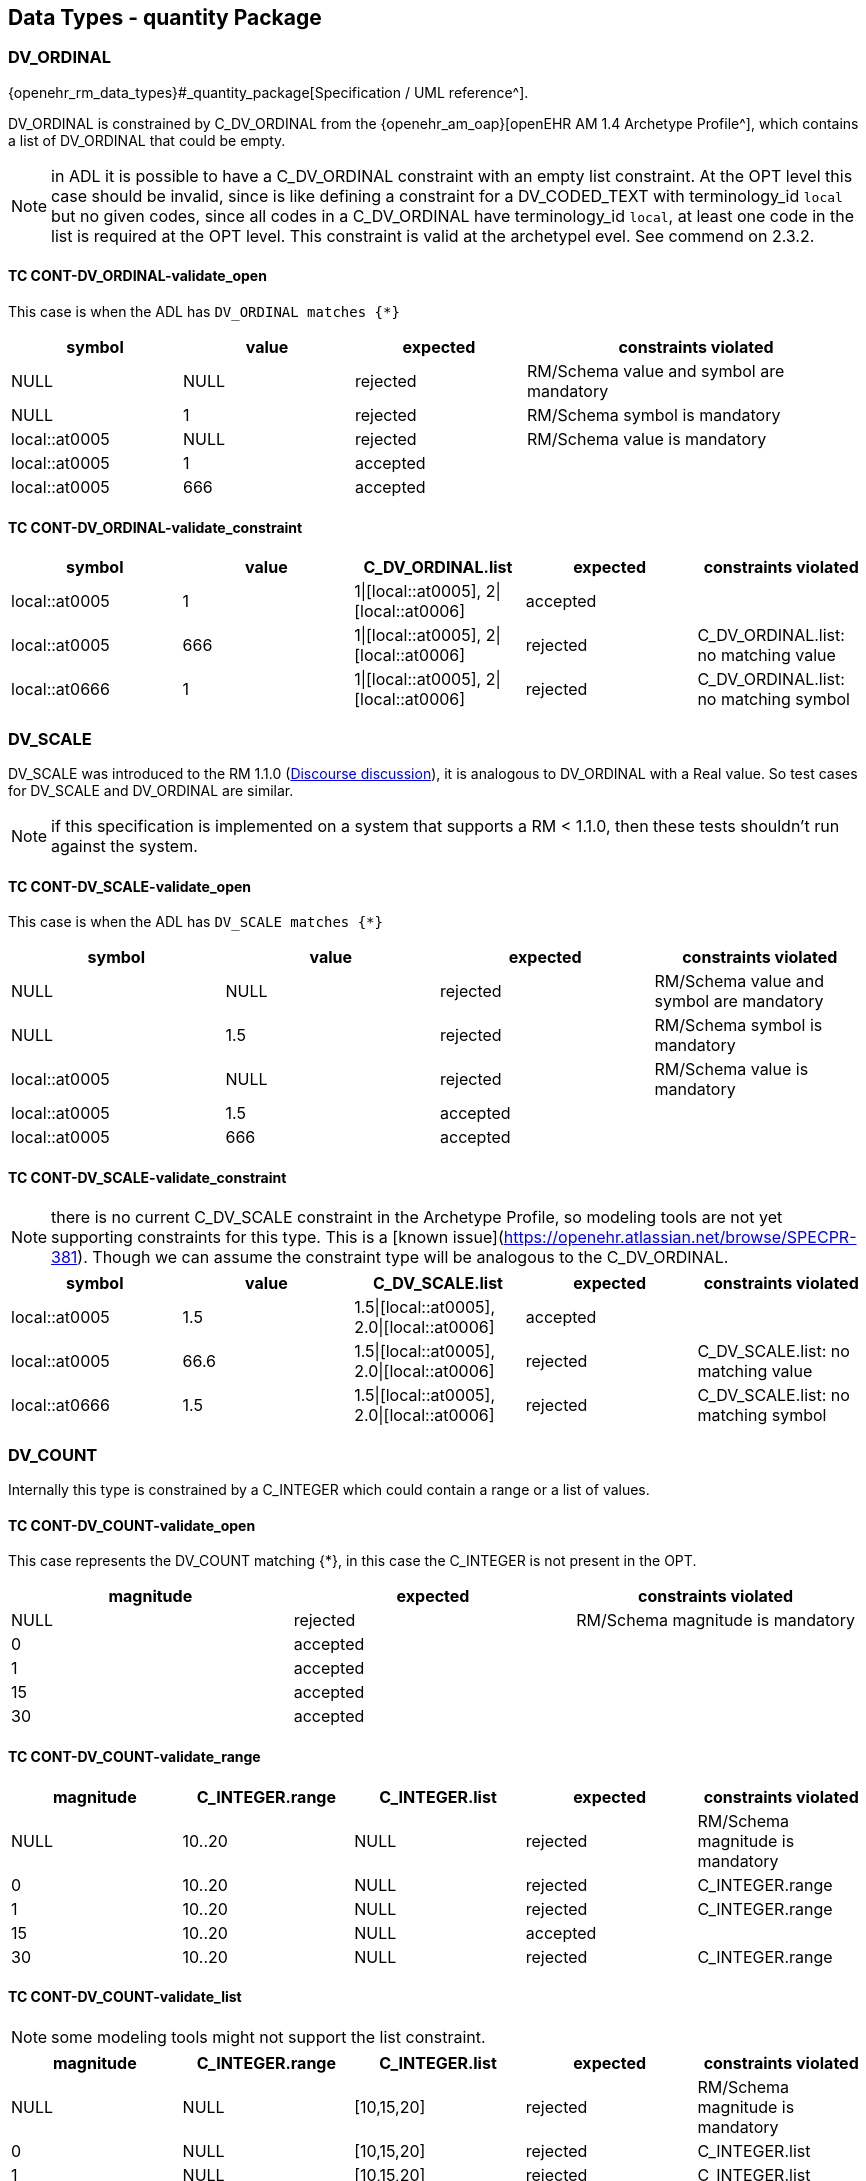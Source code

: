 == Data Types - quantity Package

=== DV_ORDINAL

{openehr_rm_data_types}#_quantity_package[Specification / UML reference^].

DV_ORDINAL is constrained by C_DV_ORDINAL from the {openehr_am_oap}[openEHR AM 1.4 Archetype Profile^], which contains a list of DV_ORDINAL that could be empty.

NOTE: in ADL it is possible to have a C_DV_ORDINAL constraint with an empty list constraint. At the OPT level this case should be invalid, since is like defining a constraint for a DV_CODED_TEXT with terminology_id `local` but no given codes, since all codes in a C_DV_ORDINAL have terminology_id `local`, at least one code in the list is required at the OPT level. This constraint is valid at the archetypel evel. See commend on 2.3.2.


==== TC CONT-DV_ORDINAL-validate_open

This case is when the ADL has `DV_ORDINAL matches {*}`

[cols="1,1,1,2", options="header"]
|===
| symbol         | value | expected | constraints violated 

| NULL           | NULL  | rejected | RM/Schema value and symbol are mandatory 
| NULL           | 1     | rejected | RM/Schema symbol is mandatory            
| local::at0005  | NULL  | rejected | RM/Schema value is mandatory             
| local::at0005  | 1     | accepted |                                          
| local::at0005  | 666   | accepted |                                          
|===


==== TC CONT-DV_ORDINAL-validate_constraint

[options="header"]
|===
| symbol         | value | C_DV_ORDINAL.list                    | expected | constraints violated 

| local::at0005  | 1     | 1\|[local::at0005], 2\|[local::at0006] | accepted |                                       
| local::at0005  | 666   | 1\|[local::at0005], 2\|[local::at0006] | rejected | C_DV_ORDINAL.list: no matching value  
| local::at0666  | 1     | 1\|[local::at0005], 2\|[local::at0006] | rejected | C_DV_ORDINAL.list: no matching symbol 
|===



=== DV_SCALE

DV_SCALE was introduced to the RM 1.1.0 (https://openehr.atlassian.net/browse/SPECRM-19[Discourse discussion^]), it is analogous to DV_ORDINAL with a Real value. So test cases for DV_SCALE and DV_ORDINAL are similar.

NOTE: if this specification is implemented on a system that supports a RM < 1.1.0, then these tests shouldn't run against the system.

==== TC CONT-DV_SCALE-validate_open

This case is when the ADL has `DV_SCALE matches {*}`

[options="header"]
|===
| symbol         | value | expected | constraints violated 

| NULL           | NULL  | rejected | RM/Schema value and symbol are mandatory 
| NULL           | 1.5   | rejected | RM/Schema symbol is mandatory            
| local::at0005  | NULL  | rejected | RM/Schema value is mandatory             
| local::at0005  | 1.5   | accepted |                                          
| local::at0005  | 666   | accepted |                                          
|===

==== TC CONT-DV_SCALE-validate_constraint

NOTE: there is no current C_DV_SCALE constraint in the Archetype Profile, so modeling tools are not yet supporting constraints for this type. This is a [known issue](https://openehr.atlassian.net/browse/SPECPR-381). Though we can assume the constraint type will be analogous to the C_DV_ORDINAL.

[options="header"]
|===
| symbol         | value | C_DV_SCALE.list                          | expected | constraints violated                

| local::at0005  | 1.5   | 1.5\|[local::at0005], 2.0\|[local::at0006] | accepted |                                     
| local::at0005  | 66.6  | 1.5\|[local::at0005], 2.0\|[local::at0006] | rejected | C_DV_SCALE.list: no matching value  
| local::at0666  | 1.5   | 1.5\|[local::at0005], 2.0\|[local::at0006] | rejected | C_DV_SCALE.list: no matching symbol 
|===


=== DV_COUNT

Internally this type is constrained by a C_INTEGER which could contain a range or a list of values.

==== TC CONT-DV_COUNT-validate_open

This case represents the DV_COUNT matching {*}, in this case the C_INTEGER is not present in the OPT.

[options="header"]
|===
| magnitude      | expected | constraints violated 

| NULL           | rejected | RM/Schema magnitude is mandatory 
| 0              | accepted |                      
| 1              | accepted |                      
| 15             | accepted |                      
| 30             | accepted |                      
|===

==== TC CONT-DV_COUNT-validate_range

[options="header"]
|===
| magnitude      | C_INTEGER.range | C_INTEGER.list    | expected | constraints violated 

| NULL           | 10..20          | NULL              | rejected | RM/Schema magnitude is mandatory 
| 0              | 10..20          | NULL              | rejected | C_INTEGER.range 
| 1              | 10..20          | NULL              | rejected | C_INTEGER.range 
| 15             | 10..20          | NULL              | accepted |  
| 30             | 10..20          | NULL              | rejected | C_INTEGER.range 
|===

==== TC CONT-DV_COUNT-validate_list

NOTE: some modeling tools might not support the list constraint.

[options="header"]
|===
| magnitude      | C_INTEGER.range | C_INTEGER.list    | expected | constraints violated 

| NULL           | NULL            | [10,15,20]        | rejected | RM/Schema magnitude is mandatory 
| 0              | NULL            | [10,15,20]        | rejected | C_INTEGER.list 
| 1              | NULL            | [10,15,20]        | rejected | C_INTEGER.list 
| 15             | NULL            | [10,15,20]        | accepted |  
| 30             | NULL            | [10,15,20]        | rejected | C_INTEGER.list 
|===


=== DV_QUANTITY

Internally DV_QUANTITY is constrained by a C_DV_QUANTITY, which allows to specify an optional physical property and a list of C_QUANTITY_ITEM, which can contain a mandatory units and optional interval constraints for magnitude and precision.

==== TC CONT-DV_QUANTITY-validate_open

This case represents the DV_QUANTITY matching {*}, in this case the C_DV_QUANTITY is not present in the OPT.

[options="header"]
|===
| magnitude | units | expected | constraints violated 

| NULL      | NULL  | rejected | RM/Schema both magnitude and untis are mandatory 
| NULL      | cm    | rejected | RM/Schema magnitude is mandatory 
| 1.0       | NULL  | rejected | RM/Schema untis is mandatory 
| 0.0       | cm    | accepted |                      
| 1.0       | cm    | accepted |                      
| 5.7       | cm    | accepted |                      
| 10.0      | cm    | accepted |                      
|===


==== TC CONT-DV_QUANTITY-validate_property

The C_DV_QUANTITY is present in the OPT and has a value for `property`, but doesn't have a list of C_QUANTITY_ITEM.

NOTE: in this case all units for the `property` are allowed, so the validation should look into UCUM for all the possible units of measure or that physical property (the possible values are not un the OPT).

[options="header"]
|===
| magnitude | units | C_DV_QUANTITY.property  | C_DV_QUANTITY.list    | expected | constraints violated 

| NULL      | NULL  | openehr::122 (length)   | NULL              | rejected | RM/Schema both magnitude and untis are mandatory 
| NULL      | cm    | openehr::122 (length)   | NULL              | rejected | RM/Schema magnitude is mandatory 
| 1.0       | NULL  | openehr::122 (length)   | NULL              | rejected | RM/Schema untis is mandatory 
| 0.0       | mg    | openehr::122 (length)   | NULL              | rejected | C_DV_QUANTITY.property: `mg` is not a length unit 
| 0.0       | cm    | openehr::122 (length)   | NULL              | accepted |  
| 1.0       | cm    | openehr::122 (length)   | NULL              | accepted |  
| 5.7       | cm    | openehr::122 (length)   | NULL              | accepted |  
| 10.0      | cm    | openehr::122 (length)   | NULL              | accepted |  
|===


==== TC CONT-DV_QUANTITY-validate_property_units

[options="header"]
|===
| magnitude | units | C_DV_QUANTITY.property  | C_DV_QUANTITY.list    | expected | constraints violated 

| NULL      | NULL  | openehr::122 (length)   | [cm, m]           | rejected | RM/Schema both magnitude and untis are mandatory 
| NULL      | cm    | openehr::122 (length)   | [cm, m]           | rejected | RM/Schema magnitude is mandatory 
| 1.0       | NULL  | openehr::122 (length)   | [cm, m]           | rejected | RM/Schema untis is mandatory 
| 0.0       | mg    | openehr::122 (length)   | [cm, m]           | rejected | C_DV_QUANTITY.property: `mg` is not a length unit 
| 0.0       | cm    | openehr::122 (length)   | [cm, m]           | accepted |  
| 0.0       | km    | openehr::122 (length)   | [cm, m]           | rejected | C_DV_QUANTITY.list: `km` is not allowed 
| 1.0       | cm    | openehr::122 (length)   | [cm, m]           | accepted |  
| 5.7       | cm    | openehr::122 (length)   | [cm, m]           | accepted |  
| 10.0      | cm    | openehr::122 (length)   | [cm, m]           | accepted |  
|===


==== TC CONT-DV_QUANTITY-validate_property_units_mag

[options="header"]
|===
| magnitude | units | C_DV_QUANTITY.property  | C_DV_QUANTITY.list    | expected | constraints violated 

| NULL      | NULL  | openehr::122 (length)   | [cm 5.0..10.0, m]     | rejected | RM/Schema both magnitude and untis are mandatory 
| NULL      | cm    | openehr::122 (length)   | [cm 5.0..10.0, m]     | rejected | RM/Schema magnitude is mandatory 
| 1.0       | NULL  | openehr::122 (length)   | [cm 5.0..10.0, m]     | rejected | RM/Schema untis is mandatory 
| 0.0       | mg    | openehr::122 (length)   | [cm 5.0..10.0, m]     | rejected | C_DV_QUANTITY.property: `mg` is not a length unit 
| 0.0       | cm    | openehr::122 (length)   | [cm 5.0..10.0, m]     | rejected | C_DV_QUANTITY.list: magnitude not in range for unit  
| 0.0       | km    | openehr::122 (length)   | [cm 5.0..10.0, m]     | rejected | C_DV_QUANTITY.list: `km` is not allowed 
| 1.0       | cm    | openehr::122 (length)   | [cm 5.0..10.0, m]     | rejected | C_DV_QUANTITY.list: magnitude not in range for unit 
| 5.7       | cm    | openehr::122 (length)   | [cm 5.0..10.0, m]     | accepted |  
| 10.0      | cm    | openehr::122 (length)   | [cm 5.0..10.0, m]     | accepted |  
|===


=== DV_PROPORTION

The DV_PROPORTION is contrained by a C_COMPLEX_OBJECT, which internally has C_REAL constraints for `numerator` and `denominator`. C_REAL defines two types of constraints: range and list of values. Though current modeling tools only allow range contraints. For the `type` atribute, a C_INTEGER constraint is used, which can hold list and range constraints but modeling tools only use the list.

This type has intrinsic constraints that should be semantically consistent depending on the value of the numerator, denominator, precision and type attributes. For instance, this if type = 2, the denominator value should be 100 and can't be anything else. In te table below we express the valid combinations of attribute values.

[options="header"]
|===
| type | meaning (kind)   | numerator | denominator  | precision | comment 

| 0    | ratio            | any       | any != 0     | any       |         
| 1    | unitary          | any       | 1            | any       |         
| 2    | percent          | any       | 100          | any       |         
| 3    | fraction         | integer   | integer != 0 | 0         | presentation is num/den 
| 4    | integer fraction | integer   | integer != 0 | 0         | presentation is integral(num/den) decimal(num/den), e.g. for num=3 den=2: 1 1/2 
|===

NOTE: the difference between fraction and integer fraction is the presentation, the data and constraints are the same.


==== TC CONT-DV_PROPORTION-validate_open

This test case is used to check the internal rules of the DV_PROPORTION are correctly implemented by the SUT.

[options="header"]
|===
| type | meaning (kind)   | numerator | denominator | precision | expected | constraints violated             

| 0    | ratio            | 10        | 500         | 0         | accepted |                                  
| 0    | ratio            | 10        | 0           | 0         | rejected | valid_denominator (invariant)    
| 1    | unitary          | 10        | 1           | 0         | accepted |                                  
| 1    | unitary          | 10        | 0           | 0         | rejected | valid_denominator (invariant)    
| 1    | unitary          | 10        | 500         | 0         | rejected | unitary_validity (invariant)     
| 2    | percent          | 10        | 0           | 0         | rejected | valid_denominator (invariant)    
| 2    | percent          | 10        | 100         | 0         | accepted |                                  
| 2    | percent          | 10        | 500         | 0         | rejected | percent_validity (invariant)     
| 3    | fraction         | 10        | 0           | 0         | rejected | valid_denominator (invariant)    
| 3    | fraction         | 10        | 100         | 0         | accepted |                                  
| 3    | fraction         | 10        | 500         | 1         | rejected | fraction_validity (invariant)    
| 3    | fraction         | 10.5      | 500         | 1         | rejected | is_integral_validity (invariant) 
| 3    | fraction         | 10        | 500.5       | 1         | rejected | is_integral_validity (invariant) 
| 4    | integer fraction | 10        | 0           | 0         | rejected | valid_denominator (invariant)    
| 4    | integer fraction | 10        | 100         | 0         | accepted |                                  
| 4    | integer fraction | 10        | 500         | 1         | rejected | fraction_validity (invariant)    
| 4    | integer fraction | 10.5      | 500         | 1         | rejected | is_integral_validity (invariant) 
| 4    | integer fraction | 10        | 500.5       | 1         | rejected | is_integral_validity (invariant) 
| 666  |                  | 10        | 500         | 0         | rejected | type_validity (invariant)        
|===


==== TC CONT-DV_PROPORTION-validate_ratio

The C_INTEGER constraint applies to the `type` attribute.

[options="header"]
|===
| type | meaning (kind)   | numerator | denominator | precision | C_INTEGER.list | expected | constraints violated             

| 0    | ratio            | 10        | 500         | 0         | [0]            | accepted |                                  
| 1    | unitary          | 10        | 1           | 0         | [0]            | rejected | C_INTEGER.list                   
| 2    | percent          | 10        | 100         | 0         | [0]            | rejected | C_INTEGER.list                   
| 3    | fraction         | 10        | 500         | 0         | [0]            | rejected | C_INTEGER.list                   
| 4    | integer fraction | 10        | 500         | 0         | [0]            | rejected | C_INTEGER.list                   
|===

NOTE: all the fail cases related with invariants were already contemplated in 3.6.1.

==== TC CONT-DV_PROPORTION-validate_unitary

The C_INTEGER constraint applies to the `type` attribute.

[options="header"]
|===
| type | meaning (kind)   | numerator | denominator | precision | C_INTEGER.list | expected | constraints violated             

| 0    | ratio            | 10        | 500         | 0         | [1]            | reejcted | C_INTEGER.list                   
| 1    | unitary          | 10        | 1           | 0         | [1]            | accepted |                                  
| 2    | percent          | 10        | 100         | 0         | [1]            | rejected | C_INTEGER.list                   
| 3    | fraction         | 10        | 500         | 0         | [1]            | rejected | C_INTEGER.list                   
| 4    | integer fraction | 10        | 500         | 0         | [1]            | rejected | C_INTEGER.list                   
|===

==== TC CONT-DV_PROPORTION-validate_percent

The C_INTEGER constraint applies to the `type` attribute.

[options="header"]
|===
| type | meaning (kind)   | numerator | denominator | precision | C_INTEGER.list | expected | constraints violated             

| 0    | ratio            | 10        | 500         | 0         | [2]            | reejcted | C_INTEGER.list                   
| 1    | unitary          | 10        | 1           | 0         | [2]            | rejected | C_INTEGER.list                   
| 2    | percent          | 10        | 100         | 0         | [2]            | accepted |                                  
| 3    | fraction         | 10        | 500         | 0         | [2]            | rejected | C_INTEGER.list                   
| 4    | integer fraction | 10        | 500         | 0         | [2]            | rejected | C_INTEGER.list                   
|===

==== TC CONT-DV_PROPORTION-validate_fraction

The C_INTEGER constraint applies to the `type` attribute.

| type | meaning (kind)   | numerator | denominator | precision | C_INTEGER.list | expected | constraints violated             
[options="header"]
|===

| 0    | ratio            | 10        | 500         | 0         | [3]            | rejected | C_INTEGER.list                   
| 1    | unitary          | 10        | 1           | 0         | [3]            | rejected | C_INTEGER.list                   
| 2    | percent          | 10        | 100         | 0         | [3]            | rejected | C_INTEGER.list                   
| 3    | fraction         | 10        | 500         | 0         | [3]            | accepted |                                  
| 4    | integer fraction | 10        | 500         | 0         | [3]            | rejected | C_INTEGER.list                   
|===

==== TC CONT-DV_PROPORTION-validate_integer_fraction

The C_INTEGER constraint applies to the `type` attribute.

[options="header"]
|===
| type | meaning (kind)   | numerator | denominator | precision | C_INTEGER.list | expected | constraints violated             

| 0    | ratio            | 10        | 500         | 0         | [4]            | reejcted | C_INTEGER.list                   
| 1    | unitary          | 10        | 1           | 0         | [4]            | rejected | C_INTEGER.list                   
| 2    | percent          | 10        | 100         | 0         | [4]            | rejected | C_INTEGER.list                   
| 3    | fraction         | 10        | 500         | 0         | [4]            | rejected | C_INTEGER.list                   
| 4    | integer fraction | 10        | 500         | 0         | [4]            | accepted |                                  
|===

==== TC CONT-DV_PROPORTION-validate_any_fraction

This case is similar to the previous one, it just tests a combination of possible types for the proportion.

[options="header"]
|===
| type | meaning (kind)   | numerator | denominator | precision | C_INTEGER.list | expected | constraints violated             

| 0    | ratio            | 10        | 500         | 0         | [3, 4]         | reejcted | C_INTEGER.list                   
| 1    | unitary          | 10        | 1           | 0         | [3, 4]         | rejected | C_INTEGER.list                   
| 2    | percent          | 10        | 100         | 0         | [3, 4]         | rejected | C_INTEGER.list                   
| 3    | fraction         | 10        | 500         | 0         | [3, 4]         | accepted |                                  
| 4    | integer fraction | 10        | 500         | 0         | [3, 4]         | accepted |                                  
|===

==== TC CONT-DV_PROPORTION-validate_ratio_range

The C_INTEGER constraint applies to the `type` attribute. The C_REAL constraints apply to numerator and denominator respectively.

[options="header"]
|===
| type | meaning (kind)   | numerator | denominator | precision | C_INTEGER.list | C_REAL.range (num) | C_REAL.range (den) | expected | constraints violated 

| 0    | ratio            | 10        | 500         | 0         | [0]            | 5..20              | 200..600           | accepted |                      
| 0    | ratio            | 10        | 1           | 0         | [0]            | 5..20              | 200..600           | rejected | C_REAL.range (den)   
| 0    | ratio            | 30        | 500         | 0         | [0]            | 5..20              | 200..600           | rejected | C_REAL.range (num)   
| 0    | ratio            | 3         | 1000        | 0         | [0]            | 5..20              | 200..600           | rejected | C_REAL.range (num), C_REAL.range (den) 
|===

=== DV_INTERVAL<DV_COUNT>

==== TC CONT-DV_INTERVAL_DV_COUNT-validate_open

The DV_INTERVAL<DV_COUNT> constraint is {*}.

NOTE: the failure instance for this test case are related with violated interval semantics.

[options="header"]
|===
| lower | upper | lower_unbounded | upper_unbounded | lower_included | upper_included | expected | constraints violated 

| NULL  | NULL  | true            | true            | false          | false          | accepted |                      
| NULL  | 100   | true            | false           | false          | false          | accepted |                      
| NULL  | 100   | true            | false           | false          | true           | accepted |                      
| 0     | NULL  | false           | true            | false          | false          | accepted |                      
| 0     | NULL  | false           | true            | true           | false          | accepted |                      
| -20   | -5    | false           | false           | false          | false          | accepted |                      
| 0     | 100   | false           | false           | true           | true           | accepted |                      
| 10    | 100   | false           | false           | true           | true           | accepted |                      
| -50   | 50    | false           | false           | true           | true           | accepted |                      
| NULL  | NULL  | true            | true            | true           | false          | rejected | lower_included_valid (invariant) 
| 0     | NULL  | false           | true            | false          | true           | rejected | upper_included_valid (invariant) 
| 200   | 100   | false           | false           | true           | true           | rejected | limits_consistent (invariant) 
|===

==== TC CONT-DV_INTERVAL_DV_COUNT-validate_lower_upper

Lower and upper are DV_COUNT, which are constrainted internally by C_INTEGER. C_INTEGER has range and list constraints.

NOTE: the lower and upper limits are not constrained in terms of existence or occurrences, so both are optional. 

[options="header"]
|===
| lower | upper | lower_unbounded | upper_unbounded | lower_included | upper_included | C_INTEGER.range (lower) | C_INTEGER.range (upper) | expected | constraints violated 

| NULL  | NULL  | true            | true            | false          | false          | 0..100                  | 0..100                  | accepted |                      
| 0     | NULL  | false           | true            | true           | false          | 0..100                  | 0..100                  | accepted |                      
| NULL  | 100   | true            | false           | false          | true           | 0..100                  | 0..100                  | accepted |                      
| 0     | 100   | false           | false           | true           | true           | 0..100                  | 0..100                  | accepted |                      
| -10   | 100   | false           | false           | true           | true           | 0..100                  | 0..100                  | rejected | C_INTEGER.range (lower) 
| 0     | 200   | false           | false           | true           | true           | 0..100                  | 0..100                  | rejected | C_INTEGER.range (upper) 
| -10   | 200   | false           | false           | true           | true           | 0..100                  | 0..100                  | rejected | C_INTEGER.range (lower), C_INTEGER.range (upper) 
|===


==== TC CONT-DV_INTERVAL_DV_COUNT-validate_lower_upper_list

Lower and upper are DV_COUNT, which are constrainted internally by C_INTEGER. C_INTEGER has range and list constraints.

NOTE: not all modeling tools allow a list constraint for the lower and upper attributes of the DV_INTERVAL.

[options="header"]
|===
| lower | upper | lower_unbounded | upper_unbounded | lower_included | upper_included | C_INTEGER.list (lower)  | C_INTEGER.list (upper)  | expected | constraints violated 

| NULL  | NULL  | true            | true            | false          | false          | [0, 5, 10, 100]         | [0, 5, 10, 100]         | accepted |                      
| 0     | NULL  | false           | true            | true           | false          | [0, 5, 10, 100]         | [0, 5, 10, 100]         | accepted |                      
| NULL  | 100   | true            | false           | false          | true           | [0, 5, 10, 100]         | [0, 5, 10, 100]         | accepted |                      
| 0     | 100   | false           | false           | true           | true           | [0, 5, 10, 100]         | [0, 5, 10, 100]         | accepted |                      
| -10   | 100   | false           | false           | true           | true           | [0, 5, 10, 100]         | [0, 5, 10, 100]         | rejected | C_INTEGER.list (lower) 
| 0     | 200   | false           | false           | true           | true           | [0, 5, 10, 100]         | [0, 5, 10, 100]         | rejected | C_INTEGER.list (upper) 
| -10   | 200   | false           | false           | true           | true           | [0, 5, 10, 100]         | [0, 5, 10, 100]         | rejected | C_INTEGER.list (lower), C_INTEGER.list (upper) 
|===


=== DV_INTERVAL<DV_QUANTITY>

==== TC CONT-DV_INTERVAL_DV_QUANTITY-validate_open

The DV_INTERVAL<DV_QUANTITY> constraint is {*}.

NOTE: the failure instance for this test case are related with violated interval semantics.

[options="header"]
|===
| lower  | upper  | lower_unbounded | upper_unbounded | lower_included | upper_included | expected | constraints violated 

| NULL   | NULL   | true            | true            | false          | false          | accepted |                      
| NULL   | 100 mg | true            | false           | false          | false          | accepted |                      
| NULL   | 100 mg | true            | false           | false          | true           | accepted |                      
| 0 mg   | NULL   | false           | true            | false          | false          | accepted |                      
| 0 mg   | NULL   | false           | true            | true           | false          | accepted |                      
| 0 mg   | 100 mg | false           | false           | true           | true           | accepted |                      
| 10 mg  | 100 mg | false           | false           | true           | true           | accepted |                      
| NULL   | NULL   | true            | true            | true           | false          | rejected | lower_included_valid (invariant) 
| 0 mg   | NULL   | false           | true            | false          | true           | rejected | upper_included_valid (invariant) 
| 200 mg | 100 mg | false           | false           | true           | true           | rejected | limits_consistent (invariant)    
|===


==== TC CONT-DV_INTERVAL_DV_QUANTITY-validate_upper_lower

The lower and upper constraints are C_DV_QUANTITY.

NOTE: in all cases the C_DV_QUANTITY.property referes to `temperature` to keep tests as simple as possible and be able to use negative values (for other physical properties negative values don't make sense). All temperatures will be measured in degree Celsius (`Cel` in UCUM).

[options="header"]
|===
| lower     | upper   | lower_unbounded | upper_unbounded | lower_included | upper_included | C_DV_QUANTITY.list (lower) | C_DV_QUANTITY.list (upper) | expected | constraints violated  

| NULL      | NULL    | true            | true            | false          | false          | [0..100 Cel]               | [0..100 Cel]               | accepted |                       
| 0 Cel     | NULL    | false           | true            | true           | false          | [0..100 Cel]               | [0..100 Cel]               | accepted |                       
| NULL      | 100 Cel | true            | false           | false          | true           | [0..100 Cel]               | [0..100 Cel]               | accepted |                       
| 0 Cel     | 100 Cel | false           | false           | true           | true           | [0..100 Cel]               | [0..100 Cel]               | accepted |                       
| -10 Cel   | 100 Cel | false           | false           | true           | true           | [0..100 Cel]               | [0..100 Cel]               | rejected | C_DV_QUANTITY (lower) 
| 0 Cel     | 200 Cel | false           | false           | true           | true           | [0..100 Cel]               | [0..100 Cel]               | rejected | C_DV_QUANTITY (upper) 
| -10 Cel   | 200 Cel | false           | false           | true           | true           | [0..100 Cel]               | [0..100 Cel]               | rejected | C_DV_QUANTITY (lower),C_DV_QUANTITY (upper) 
|===


=== DV_INTERVAL<DV_DATE_TIME>

==== TC CONT-DV_INTERVAL_DV_DATE_TIME-validate_open

The DV_INTERVAL<DV_DATE_TIME> constraint is {*}.

[options="header"]
|===
| lower                        | upper                        | lower_unbounded | upper_unbounded | lower_included | upper_included | expected | constraints violated          

| NULL                         | NULL                         | false           | false           | true           | true           | rejected | RM/Schema: value is mandatory for lower and upper 
| NULL                         | ""                           | false           | false           | true           | true           | rejected | RM/Schema: value is mandatory for lower. ISO8601: at least year is required for upper. 
| ""                           | NULL                         | false           | false           | true           | true           | rejected | ISO8601: at least year is required for lower. RM/Schema: value is mandatory for upper.
| 2021                         | NULL                         | false           | false           | true           | true           | rejected | RM/Schema: value is mandatory for upper. 
| NULL                         | 2022                         | false           | false           | true           | true           | rejected | RM/Schema: value is mandatory for lower. 
| 2021                         | 2022                         | false           | false           | true           | true           | accepted | 
| 2021-00                      | 2022-01                      | false           | false           | true           | true           | rejected | ISO8601: month in 01..12 for lower. 
| 2021-01                      | 2022-01                      | false           | false           | true           | true           | accepted | 
| 2021-01-00                   | 2022-01-01                   | false           | false           | true           | true           | rejected | ISO8601: day in 01..31 for lower. 
| 2021-01-32                   | 2022-01-01                   | false           | false           | true           | true           | rejected | ISO8601: day in 01..31 for lower. 
| 2021-01-01                   | 2022-01-00                   | false           | false           | true           | true           | rejected | ISO8601: day in 01..31 for upper. 
| 2021-01-30                   | 2022-01-00                   | false           | false           | true           | true           | rejected | ISO8601: day in 01..31 for upper. 
| 2021-01-30                   | 2022-01-15                   | false           | false           | true           | true           | accepted | 
| 2021-10-24T48                | 2022-01-15T10                | false           | false           | true           | true           | rejected | ISO8601: hours in 00..23 for lower. 
| 2021-10-24T21                | 2022-01-15T73                | false           | false           | true           | true           | rejected | ISO8601: hours in 00..23 for upper. 
| 2021-10-24T05                | 2022-01-15T10                | false           | false           | true           | true           | accepted | 
| 2021-10-24T05:95             | 2022-01-15T10:45             | false           | false           | true           | true           | rejected | ISO8601: minutes in 00..59 for lower. 
| 2021-10-24T05:30             | 2022-01-15T10:61             | false           | false           | true           | true           | rejected | ISO8601: minutes in 00..59 for upper. 
| 2021-10-24T05:30             | 2022-01-15T10:45             | false           | false           | true           | true           | accepted | 
| 2021-10-24T05:30:78          | 2022-01-15T10:45:13          | false           | false           | true           | true           | rejected | ISO8601: seconds in 00..59 for lower. 
| 2021-10-24T05:30:47          | 2022-01-15T10:45:69          | false           | false           | true           | true           | rejected | ISO8601: seconds in 00..59 for upper. 
| 2021-10-24T05:30:47          | 2022-01-15T10:45:13          | false           | false           | true           | true           | accepted | 
| 2021-10-24T05:30:47.5        | 2022-01-15T10:45:13.6        | false           | false           | true           | true           | accepted | 
| 2021-10-24T05:30:47.333      | 2022-01-15T10:45:13.555      | false           | false           | true           | true           | accepted | 
| 2021-10-24T05:30:47.333333   | 2022-01-15T10:45:13.555555   | false           | false           | true           | true           | accepted | 
| 2021-10-24T05:30:47Z         | 2022-01-15T10:45:13Z         | false           | false           | true           | true           | accepted | 
| 2021-10-24T05:30:47-03:00    | 2022-01-15T10:45:13-03:00    | false           | false           | true           | true           | accepted | 
|===


==== TC CONT-DV_INTERVAL_DV_DATE_TIME-validate_lower_upper_constraint

NOTE: the C_DATE_TIME has invariants that define if a higher precision component is optional or prohibited, lower precision components should be optional or prohibited. In other words, if `month` is optional, `day`, `hours`, `minutes`, etc. are optional or prohibited. These invariants should be checked in an archetype editor and template editor, we consider the following tests to follow those rules without checking them, since that is related to archetype/template validation, not with data validation.

NOTE: if different components of each lower/upper date time expression fail the validity constraint for `mandatory`, the only required contraint violated to be reported is the higher precision one, since it implies the lower precision components will also fail. For instance if the hour, second and millisecond are `mandatory`, and the corresponding date time expression doesn't have hour, it is accepted if the reported constraints violated is only the hour_validity, and optionally the SUT can report the minute_validity, second_validity and millisecond_validity constraints as violated too. In the data sets below we show all the constraints violated.

[options="header"]
|===
| lower      | upper      | lower_unbounded | upper_unbounded | lower_included | upper_included | month_val. (lower) | day_val. (lower) | month_val. (upper) | day_val. (upper) | hour_val. (lower) | minute_val. (lower) | second_val. (lower) | millisecond_val. (lower) | timezone_val. (lower) | hour_val. (upper) | minute_val. (upper) | second_val. (upper) | millisecond_val. (upper) | timezone_val. (upper) | expected | constraints violated          

| 2021       | 2022       | false           | false           | true           | true           | mandatory          | mandatory        | mandatory          | mandatory        | mandatory         | mandatory           | mandatory           | mandatory                | mandatory             | mandatory         | mandatory           | mandatory           | mandatory                | mandatory             | rejected | month_val. (lower), day_val. (lower), month_val. (upper), day_val. (upper), hour_val. (lower), hour_val. (upper), minute_val. (lower), minute_val. (upper), second_val. (lower), second_val. (upper), millisecond_val. (lower), millisecond_val. (upper), timezone_val. (lower), timezone__val. (upper) 
| 2021       | 2022       | false           | false           | true           | true           | mandatory          | optional         | mandatory          | optional         | optional          | optional            | optional            | optional                 | mandatory             | optional          | optional            | optional            | optional                 | mandatory             | rejected | month_validity (lower), month_validity (upper), timezone_val. (lower), timezone__val. (upper) 
| 2021       | 2022       | false           | false           | true           | true           | mandatory          | optional         | mandatory          | optional         | optional          | optional            | optional            | optional                 | optional              | optional          | optional            | optional            | optional                 | optional              | rejected | month_validity (lower), month_validity (upper) 
| 2021       | 2022       | false           | false           | true           | true           | optional           | optional         | optional           | optional         | optional          | optional            | optional            | optional                 | mandatory             | optional          | optional            | optional            | optional                 | mandatory             | rejected | timezone_val. (lower), timezone__val. (upper) 
| 2021       | 2022       | false           | false           | true           | true           | optional           | optional         | optional           | optional         | optional          | optional            | optional            | optional                 | optional              | optional          | optional            | optional            | optional                 | optional              | accepted |  
| 2021       | 2022       | false           | false           | true           | true           | mandatory          | prohibited       | mandatory          | prohibited       | prohibited        | prohibited          | prohibited          | prohibited               | mandatory             | prohibited        | prohibited          | prohibited          | prohibited               | mandatory             | rejected | month_validity (lower), month_validity (upper), timezone_val. (lower), timezone__val. (upper) 
| 2021       | 2022       | false           | false           | true           | true           | mandatory          | prohibited       | mandatory          | prohibited       | prohibited        | prohibited          | prohibited          | prohibited               | prohibited            | prohibited        | prohibited          | prohibited          | prohibited               | prohibited            | rejected | month_validity (lower), month_validity (upper) 
| 2021       | 2022       | false           | false           | true           | true           | prohibited         | prohibited       | prohibited         | prohibited       | prohibited        | prohibited          | prohibited          | prohibited               | mandatory             | prohibited        | prohibited          | prohibited          | prohibited               | mandatory             | rejected | timezone_val. (lower), timezone__val. (upper) 
| 2021       | 2022       | false           | false           | true           | true           | prohibited         | prohibited       | prohibited         | prohibited       | prohibited        | prohibited          | prohibited          | prohibited               | prohibited            | prohibited        | prohibited          | prohibited          | prohibited               | prohibited            | accepted | 
| 2021-10    | 2022-10    | false           | false           | true           | true           | mandatory          | mandatory        | mandatory          | mandatory        | mandatory         | mandatory           | mandatory           | mandatory                | mandatory             | mandatory         | mandatory           | mandatory           | mandatory                | mandatory             | rejected | day_validity (lower), day_validity (upper), hour_val. (lower), hour_val. (upper), minute_val. (lower), minute_val. (upper), second_val. (lower), second_val. (upper), millisecond_val. (lower), millisecond_val. (upper), timezone_val. (lower), timezone__val. (upper)
| 2021-10    | 2022-10    | false           | false           | true           | true           | mandatory          | optional         | mandatory          | optional         | optional          | optional            | optional            | optional                 | mandatory             | optional          | optional            | optional            | optional                | mandatory              | rejected | timezone_val. (lower), timezone_val. (upper) 
| 2021-10    | 2022-10    | false           | false           | true           | true           | mandatory          | optional         | mandatory          | optional         | optional          | optional            | optional            | optional                 | optional              | optional          | optional            | optional            | optional                | optional               | accepted | 
| 2021-10    | 2022-10    | false           | false           | true           | true           | mandatory          | prohibited       | mandatory          | prohibited      |  prohibited        | prohibited          | prohibited          | prohibited               | mandatory             | prohibited        | prohibited          | prohibited          | mandatory               | mandatory              | rejected | timezone_val. (lower), timezone_val. (upper) 
| 2021-10    | 2022-10    | false           | false           | true           | true           | mandatory          | prohibited       | mandatory          | prohibited      | prohibited         | prohibited          | prohibited          | prohibited               | prohibited            | prohibited        | prohibited          | prohibited          | prohibited              | prohibited             | accepted | 
| 2021-10    | 2022-10    | false           | false           | true           | true           | prohibited         | prohibited       | prohibited         | prohibited       | prohibited         | prohibited          | prohibited          | prohibited               | mandatory            | prohibited         | prohibited          | prohibited          | prohibited              | mandatory              | rejected | month_validity (lower), month_validity (upper), timezone_val. (lower), timezone_val. (upper) 
| 2021-10    | 2022-10    | false           | false           | true           | true           | prohibited         | prohibited       | prohibited         | prohibited       | prohibited         | prohibited          | prohibited          | prohibited               | prohibited            | prohibited        | prohibited          | prohibited          | prohibited              | prohibited             | rejected | month_validity (lower), month_validity (upper) 

|===

[options="header"]
|===
| lower      | upper      | lower_unbounded | upper_unbounded | lower_included | upper_included | month_val. (lower) | day_val. (lower) | month_val. (upper) | day_val. (upper) | hour_val. (lower) | minute_val. (lower) | second_val. (lower) | millisecond_val. (lower) | timezone_val. (lower) | hour_val. (upper) | minute_val. (upper) | second_val. (upper) | millisecond_val. (upper) | timezone_val. (upper) | expected | constraints violated          

| 2021-10-24 | 2022-10-24 | false           | false           | true           | true           | mandatory          | mandatory        | mandatory          | mandatory        | mandatory         | mandatory           | mandatory           | mandatory                | mandatory             | mandatory         | mandatory           | mandatory           | mandatory                | mandatory             | rejected | hour_val. (lower), hour_val. (upper), minute_val. (lower), minute_val. (upper), second_val. (lower), second_val. (upper), millisecond_val. (lower), millisecond_val. (upper), timezone_val. (lower), timezone_val. (upper) 
| 2021-10-24 | 2022-10-24 | false           | false           | true           | true           | mandatory          | mandatory        | mandatory          | mandatory        | mandatory         | mandatory           | optional            | optional                 | mandatory             | mandatory         | optional            | optional            | optional                | mandatory              | rejected | hour_val. (lower), hour_val. (upper), minute_val. (lower), minute_val. (upper), timezone_val. (lower), timezone_val. (upper) 
| 2021-10-24 | 2022-10-24 | false           | false           | true           | true           | mandatory          | mandatory        | mandatory          | mandatory        | mandatory         | mandatory           | optional            | optional                 | optional              | mandatory         | optional            | optional            | optional                | optional               | rejected | hour_val. (lower), hour_val. (upper), minute_val. (lower), minute_val. (upper) 
| 2021-10-24 | 2022-10-24 | false           | false           | true           | true           | mandatory          | optional         | mandatory          | optional         | optional          | optional            | optional            | optional                 | mandatory             | optional          | optional            | optional            | optional                | mandatory              | rejected | timezone_val. (lower), timezone__val. (upper) 
| 2021-10-24 | 2022-10-24 | false           | false           | true           | true           | mandatory          | optional         | mandatory          | optional         | optional          | optional            | optional            | optional                 | optional              | optional          | optional            | optional            | optional                | optional               | accepted | 
| 2021-10-24 | 2022-10-24 | false           | false           | true           | true           | optional           | optional         | optional           | optional         | optional          | optional            | optional            | optional                 | mandatory             | optional          | optional            | optional            | optional                | mandatory              | rejected | timezone_val. (lower), timezone__val. (upper) 
| 2021-10-24 | 2022-10-24 | false           | false           | true           | true           | mandatory          | prohibited       | mandatory          | prohibited       | prohibited         | prohibited          | prohibited          | prohibited               | prohibited            | prohibited        | prohibited          | prohibited          | prohibited              | prohibited             | rejected | day_validity (lower), day_validity (upper) 
| 2021-10-24 | 2022-10-24 | false           | false           | true           | true           | prohibited         | prohibited       | prohibited         | prohibited       | prohibited         | prohibited          | prohibited          | prohibited               | prohibited            | prohibited        | prohibited          | prohibited          | prohibited              | prohibited             | rejected | month_validity (lower), day_validity (lower), month_validity (upper), day_validity (upper) 
| 2021-10-24T22 | 2022-10-24T07 | false           | false           | true           | true           | mandatory          | mandatory        | mandatory          | mandatory        | mandatory         | mandatory           | mandatory           | mandatory                | mandatory             | mandatory         | mandatory           | mandatory           | mandatory                | mandatory             | rejected | minute_val. (lower), minute_val. (upper), second_val. (lower), second_val. (upper), millisecond_val. (lower), millisecond_val. (upper), timezone_val. (lower), timezone_val. (upper) 
| 2021-10-24T22 | 2022-10-24T07 | false           | false           | true           | true           | mandatory          | mandatory        | mandatory          | mandatory        | mandatory         | mandatory           | optional            | optional                 | mandatory             | mandatory         | optional            | optional            | optional                | mandatory              | rejected | minute_val. (lower), minute_val. (upper), timezone_val. (lower), timezone_val. (upper) 
| 2021-10-24T22 | 2022-10-24T07 | false           | false           | true           | true           | mandatory          | mandatory        | mandatory          | mandatory        | mandatory         | mandatory           | optional            | optional                 | optional              | mandatory         | optional            | optional            | optional                | optional               | rejected | minute_val. (lower), minute_val. (upper) 
| 2021-10-24T22 | 2022-10-24T07 | false           | false           | true           | true           | mandatory          | optional         | mandatory          | optional         | optional          | optional            | optional            | optional                 | mandatory             | optional          | optional            | optional            | optional                | mandatory              | rejected | timezone_val. (lower), timezone__val. (upper) 
| 2021-10-24T22 | 2022-10-24T07 | false           | false           | true           | true           | mandatory          | optional         | mandatory          | optional         | optional          | optional            | optional            | optional                 | optional              | optional          | optional            | optional            | optional                | optional               | accepted | 
| 2021-10-24T22 | 2022-10-24T07 | false           | false           | true           | true           | optional           | optional         | optional           | optional         | optional          | optional            | optional            | optional                 | mandatory             | optional          | optional            | optional            | optional                | mandatory              | rejected | timezone_val. (lower), timezone__val. (upper) 
| 2021-10-24T22 | 2022-10-24T07 | false           | false           | true           | true           | mandatory          | prohibited       | mandatory          | prohibited       | prohibited         | prohibited          | prohibited          | prohibited               | prohibited            | prohibited        | prohibited          | prohibited          | prohibited              | prohibited             | rejected | day_validity (lower), day_validity (upper), hour_val. (lower), hour_val. (upper) 
| 2021-10-24T22 | 2022-10-24T07 | false           | false           | true           | true           | prohibited         | prohibited       | prohibited         | prohibited       | prohibited         | prohibited          | prohibited          | prohibited               | prohibited            | prohibited        | prohibited          | prohibited          | prohibited              | prohibited             | rejected | month_validity (lower), day_validity (lower), month_validity (upper), day_validity (upper), hour_val. (lower), hour_val. (upper) 

|===

[options="header"]
|===
| lower      | upper      | lower_unbounded | upper_unbounded | lower_included | upper_included | month_val. (lower) | day_val. (lower) | month_val. (upper) | day_val. (upper) | hour_val. (lower) | minute_val. (lower) | second_val. (lower) | millisecond_val. (lower) | timezone_val. (lower) | hour_val. (upper) | minute_val. (upper) | second_val. (upper) | millisecond_val. (upper) | timezone_val. (upper) | expected | constraints violated          

| 2021-10-24T22:10 | 2022-10-24T07:47 | false           | false           | true           | true           | mandatory          | mandatory        | mandatory          | mandatory        | mandatory         | mandatory           | mandatory           | mandatory                | mandatory             | mandatory         | mandatory           | mandatory           | mandatory                | mandatory             | rejected | second_val. (lower), second_val. (upper), millisecond_val. (lower), millisecond_val. (upper), timezone_val. (lower), timezone_val. (upper) 
| 2021-10-24T22:10 | 2022-10-24T07:47 | false           | false           | true           | true           | mandatory          | mandatory        | mandatory          | mandatory        | mandatory         | mandatory           | optional            | optional                 | mandatory             | mandatory         | optional            | optional            | optional                | mandatory              | rejected | timezone_val. (lower), timezone_val. (upper) 
| 2021-10-24T22:10 | 2022-10-24T07:47 | false           | false           | true           | true           | mandatory          | mandatory        | mandatory          | mandatory        | mandatory         | mandatory           | optional            | optional                 | optional              | mandatory         | optional            | optional            | optional                | optional               | accepted |  
| 2021-10-24T22:10 | 2022-10-24T07:47 | false           | false           | true           | true           | mandatory          | optional         | mandatory          | optional         | optional          | optional            | optional            | optional                 | mandatory             | optional          | optional            | optional            | optional                | mandatory              | rejected | timezone_val. (lower), timezone__val. (upper) 
| 2021-10-24T22:10 | 2022-10-24T07:47 | false           | false           | true           | true           | mandatory          | optional         | mandatory          | optional         | optional          | optional            | optional            | optional                 | optional              | optional          | optional            | optional            | optional                | optional               | accepted | 
| 2021-10-24T22:10 | 2022-10-24T07:47 | false           | false           | true           | true           | optional           | optional         | optional           | optional         | optional          | optional            | optional            | optional                 | mandatory             | optional          | optional            | optional            | optional                | mandatory              | rejected | timezone_val. (lower), timezone__val. (upper) 
| 2021-10-24T22:10 | 2022-10-24T07:47 | false           | false           | true           | true           | mandatory          | prohibited       | mandatory          | prohibited       | prohibited         | prohibited          | prohibited          | prohibited               | prohibited            | prohibited        | prohibited          | prohibited          | prohibited              | prohibited             | rejected | day_validity (lower), day_validity (upper), hour_val. (lower), hour_val. (upper), minute_val. (lower),  minute_val. (upper) 
| 2021-10-24T22:10 | 2022-10-24T07:47 | false           | false           | true           | true           | prohibited         | prohibited       | prohibited         | prohibited       | prohibited         | prohibited          | prohibited          | prohibited               | prohibited            | prohibited        | prohibited          | prohibited          | prohibited              | prohibited             | rejected | month_validity (lower), day_validity (lower), month_validity (upper), day_validity (upper), hour_val. (lower), hour_val. (upper), minute_val. (lower), minute_val. (upper) 
| 2021-10-24T22:10:45 | 2022-10-24T07:47:13 | false           | false           | true           | true           | mandatory          | mandatory        | mandatory          | mandatory        | mandatory         | mandatory           | mandatory           | mandatory                | mandatory             | mandatory         | mandatory           | mandatory           | mandatory               | mandatory              | rejected | millisecond_val. (lower), millisecond_val. (upper), timezone_val. (lower), timezone_val. (upper) 
| 2021-10-24T22:10:45 | 2022-10-24T07:47:13 | false           | false           | true           | true           | mandatory          | mandatory        | mandatory          | mandatory        | mandatory         | mandatory           | optional            | optional                 | mandatory             | mandatory         | optional            | optional            | optional                | mandatory              | rejected | timezone_val. (lower), timezone_val. (upper) 
| 2021-10-24T22:10:45 | 2022-10-24T07:47:13 | false           | false           | true           | true           | mandatory          | mandatory        | mandatory          | mandatory        | mandatory         | mandatory           | optional            | optional                 | optional              | mandatory         | optional            | optional            | optional                | optional               | accepted |  
| 2021-10-24T22:10:45 | 2022-10-24T07:47:13 | false           | false           | true           | true           | mandatory          | optional         | mandatory          | optional         | optional          | optional            | optional            | optional                 | mandatory             | optional          | optional            | optional            | optional                | mandatory              | rejected | timezone_val. (lower), timezone__val. (upper) 
| 2021-10-24T22:10:45 | 2022-10-24T07:47:13 | false           | false           | true           | true           | mandatory          | optional         | mandatory          | optional         | optional          | optional            | optional            | optional                 | optional              | optional          | optional            | optional            | optional                | optional               | accepted | 
| 2021-10-24T22:10:45 | 2022-10-24T07:47:13 | false           | false           | true           | true           | optional           | optional         | optional           | optional         | optional          | optional            | optional            | optional                 | mandatory             | optional          | optional            | optional            | optional                | mandatory              | rejected | timezone_val. (lower), timezone__val. (upper) 
| 2021-10-24T22:10:45 | 2022-10-24T07:47:13 | false           | false           | true           | true           | mandatory          | prohibited       | mandatory          | prohibited       | prohibited         | prohibited          | prohibited          | prohibited               | prohibited            | prohibited        | prohibited          | prohibited          | prohibited              | prohibited             | rejected | day_validity (lower), day_validity (upper), hour_val. (lower), hour_val. (upper), minute_val. (lower),  minute_val. (upper), second_val. (lower), second_val. (upper) 
| 2021-10-24T22:10:45 | 2022-10-24T07:47:13 | false           | false           | true           | true           | prohibited         | prohibited       | prohibited         | prohibited       | prohibited         | prohibited          | prohibited          | prohibited               | prohibited            | prohibited        | prohibited          | prohibited          | prohibited              | prohibited             | rejected | month_validity (lower), day_validity (lower), month_validity (upper), day_validity (upper), hour_val. (lower), hour_val. (upper), minute_val. (lower), minute_val. (upper), second_val. (lower), second_val. (upper) 

|===

[options="header"]
|===
| lower      | upper      | lower_unbounded | upper_unbounded | lower_included | upper_included | month_val. (lower) | day_val. (lower) | month_val. (upper) | day_val. (upper) | hour_val. (lower) | minute_val. (lower) | second_val. (lower) | millisecond_val. (lower) | timezone_val. (lower) | hour_val. (upper) | minute_val. (upper) | second_val. (upper) | millisecond_val. (upper) | timezone_val. (upper) | expected | constraints violated          

| 2021-10-24T22:10:45.5 | 2022-10-24T07:47:13.666666 | false           | false           | true           | true           | mandatory          | mandatory        | mandatory          | mandatory        | mandatory         | mandatory           | mandatory           | mandatory                | mandatory             | mandatory         | mandatory           | mandatory           | mandatory                | mandatory             | rejected | timezone_val. (lower), timezone_val. (upper) 
| 2021-10-24T22:10:45.5 | 2022-10-24T07:47:13.666666 | false           | false           | true           | true           | mandatory          | mandatory        | mandatory          | mandatory        | mandatory         | mandatory           | optional            | optional                 | mandatory             | mandatory         | optional            | optional            | optional                 | mandatory              | rejected | timezone_val. (lower), timezone_val. (upper) 
| 2021-10-24T22:10:45.5 | 2022-10-24T07:47:13.666666 | false           | false           | true           | true           | mandatory          | mandatory        | mandatory          | mandatory        | mandatory         | mandatory           | optional            | optional                 | optional              | mandatory         | optional            | optional            | optional                 | optional               | accepted |  
| 2021-10-24T22:10:45.5 | 2022-10-24T07:47:13.666666 | false           | false           | true           | true           | mandatory          | optional         | mandatory          | optional         | optional          | optional            | optional            | optional                 | mandatory             | optional          | optional            | optional            | optional                 | mandatory              | rejected | timezone_val. (lower), timezone__val. (upper) 
| 2021-10-24T22:10:45.5 | 2022-10-24T07:47:13.666666 | false           | false           | true           | true           | mandatory          | optional         | mandatory          | optional         | optional          | optional            | optional            | optional                 | optional              | optional          | optional            | optional            | optional                 | optional               | accepted | 
| 2021-10-24T22:10:45.5 | 2022-10-24T07:47:13.666666 | false           | false           | true           | true           | optional           | optional         | optional           | optional         | optional          | optional            | optional            | optional                 | mandatory             | optional          | optional            | optional            | optional                 | mandatory              | rejected | timezone_val. (lower), timezone__val. (upper) 
| 2021-10-24T22:10:45.5 | 2022-10-24T07:47:13.666666 | false           | false           | true           | true           | mandatory          | prohibited       | mandatory          | prohibited       | prohibited         | prohibited          | prohibited          | prohibited               | prohibited            | prohibited        | prohibited          | prohibited          | prohibited               | prohibited             | rejected | day_validity (lower), day_validity (upper), hour_val. (lower), hour_val. (upper), minute_val. (lower),  minute_val. (upper), seoncd_val. (lower), second_val. (upper), millisecond_val. (lower), millisecond_val. (upper) 
| 2021-10-24T22:10:45.5 | 2022-10-24T07:47:13.666666 | false           | false           | true           | true           | prohibited         | prohibited       | prohibited         | prohibited       | prohibited         | prohibited          | prohibited          | prohibited               | prohibited            | prohibited        | prohibited          | prohibited          | prohibited               | prohibited             | rejected | month_validity (lower), day_validity (lower), month_validity (upper), day_validity (upper), hour_val. (lower), hour_val. (upper), minute_val. (lower), minute_val. (upper), seoncd_val. (lower), second_val. (upper), millisecond_val. (lower), millisecond_val. (upper) 
| 2021-10-24T22:10:45Z | 2022-10-24T07:47:13Z | false           | false           | true           | true           | mandatory          | mandatory        | mandatory          | mandatory        | mandatory         | mandatory           | mandatory           | mandatory                | mandatory             | mandatory         | mandatory           | mandatory           | mandatory                | mandatory             | rejected | millisecond_val. (lower), millisecond_val. (upper) 
| 2021-10-24T22:10:45Z | 2022-10-24T07:47:13Z | false           | false           | true           | true           | mandatory          | mandatory        | mandatory          | mandatory        | mandatory         | mandatory           | optional            | optional                 | mandatory             | mandatory         | optional            | optional            | optional                | mandatory              | accepted | 
| 2021-10-24T22:10:45Z | 2022-10-24T07:47:13Z | false           | false           | true           | true           | mandatory          | mandatory        | mandatory          | mandatory        | mandatory         | mandatory           | optional            | optional                 | optional              | mandatory         | optional            | optional            | optional                | optional               | accepted |  
| 2021-10-24T22:10:45Z | 2022-10-24T07:47:13Z | false           | false           | true           | true           | mandatory          | optional         | mandatory          | optional         | optional          | optional            | optional            | optional                 | mandatory             | optional          | optional            | optional            | optional                | mandatory              | accepted | 
| 2021-10-24T22:10:45Z | 2022-10-24T07:47:13Z | false           | false           | true           | true           | mandatory          | optional         | mandatory          | optional         | optional          | optional            | optional            | optional                 | optional              | optional          | optional            | optional            | optional                | optional               | accepted | 
| 2021-10-24T22:10:45Z | 2022-10-24T07:47:13Z | false           | false           | true           | true           | optional           | optional         | optional           | optional         | optional          | optional            | optional            | optional                 | mandatory             | optional          | optional            | optional            | optional                | mandatory              | accepted | 
| 2021-10-24T22:10:45Z | 2022-10-24T07:47:13Z | false           | false           | true           | true           | mandatory          | prohibited       | mandatory          | prohibited       | prohibited         | prohibited          | prohibited          | prohibited               | prohibited            | prohibited        | prohibited          | prohibited          | prohibited              | prohibited             | rejected | day_validity (lower), day_validity (upper), hour_val. (lower), hour_val. (upper), minute_val. (lower),  minute_val. (upper), second_val. (lower), second_val. (upper), timezone_val. (lower), timezone_val. (upper) 
| 2021-10-24T22:10:45Z | 2022-10-24T07:47:13Z | false           | false           | true           | true           | prohibited         | prohibited       | prohibited         | prohibited       | prohibited         | prohibited          | prohibited          | prohibited               | prohibited            | prohibited        | prohibited          | prohibited          | prohibited              | prohibited             | rejected | month_validity (lower), day_validity (lower), month_validity (upper), day_validity (upper), hour_val. (lower), hour_val. (upper), minute_val. (lower), minute_val. (upper), second_val. (lower), second_val. (upper), timezone_val. (lower), timezone_val. (upper) 
|===


==== TC CONT-DV_INTERVAL_DV_DATE_TIME-validate_lower_upper_range

[options="header"]
|===
| lower              | upper              | lower_unbounded | upper_unbounded | lower_included | upper_included | C_DATE_TIME.range (lower)       | C_DATE_TIME.range (upper)       | expected | constraints violated                       

| 2021               | 2022               | false           | false           | true           | true           | 2020..2030                      | 2020..2030                      | accepted |                                            
| 2021               | 2022               | false           | false           | true           | true           | 2000..2010                      | 2020..2030                      | rejected | C_DATE_TIME.range (lower)                  
| 2021               | 2022               | false           | false           | true           | true           | 2020..2030                      | 2020..2021                      | rejected | C_DATE_TIME.range (upper)                  
| 2021-10            | 2022-11            | false           | false           | true           | true           | 2020-01..2030-12                | 2020-01..2030-12                | accepted |                                            
| 2021-10            | 2022-11            | false           | false           | true           | true           | 2000-01..2010-12                | 2020-01..2030-12                | rejected | C_DATE_TIME.range (lower)                  
| 2021-10            | 2022-11            | false           | false           | true           | true           | 2020-01..2030-12                | 2020-01..2021-12                | rejected | C_DATE_TIME.range (upper)                  
| 2021-10-24         | 2022-11-02         | false           | false           | true           | true           | 2020-01-01..2030-12-31          | 2020-01-01..2030-12-31          | accepted |                                            
| 2021-10-24         | 2022-11-02         | false           | false           | true           | true           | 2000-01-01..2010-12-31          | 2020-01-01..2030-12-31          | rejected | C_DATE_TIME.range (lower)                  
| 2021-10-24         | 2022-11-02         | false           | false           | true           | true           | 2020-01-01..2030-12-31          | 2020-01-01..2021-12-31          | rejected | C_DATE_TIME.range (upper)                  
| 2021-10-24T10      | 2022-11-02T19      | false           | false           | true           | true           | 2020-01-01T00..2030-12-31T23    | 2020-01-01T00..2030-12-31T23    | accepted |                                            
| 2021-10-24T10      | 2022-11-02T19      | false           | false           | true           | true           | 2000-01-01T00..2010-12-31T23    | 2020-01-01T00..2030-12-31T23    | rejected | C_DATE_TIME.range (lower)                  
| 2021-10-24T10      | 2022-11-02T19      | false           | false           | true           | true           | 2020-01-01T00..2030-12-31T23    | 2020-01-01T00..2021-12-31T23    | rejected | C_DATE_TIME.range (upper)                  
| 2021-10-24T10:00          | 2022-11-02T19:32          | false           | false           | true           | true           | 2020-01-01T00:00..2030-12-31T23:59    | 2020-01-01T00:00..2030-12-31T23:59    | accepted |                                            
| 2021-10-24T10:00          | 2022-11-02T19:32          | false           | false           | true           | true           | 2000-01-01T00:00..2010-12-31T23:59    | 2020-01-01T00:00..2030-12-31T23:59    | rejected | C_DATE_TIME.range (lower)                  
| 2021-10-24T10:00          | 2022-11-02T19:32          | false           | false           | true           | true           | 2020-01-01T00:00..2030-12-31T23:59    | 2020-01-01T00:00..2021-12-31T23:59    | rejected | C_DATE_TIME.range (upper)                  
| 2021-10-24T10:00:10       | 2022-11-02T19:32:40       | false           | false           | true           | true           | 2020-01-01T00:00:00..2030-12-31T23:59:59    | 2020-01-01T00:00..2030-12-31T23:59    | accepted |                                            
| 2021-10-24T10:00:10       | 2022-11-02T19:32:40       | false           | false           | true           | true           | 2000-01-01T00:00:00..2010-12-31T23:59:59    | 2020-01-01T00:00..2030-12-31T23:59    | rejected | C_DATE_TIME.range (lower)                  
| 2021-10-24T10:00:10       | 2022-11-02T19:32:40       | false           | false           | true           | true           | 2020-01-01T00:00:00..2030-12-31T23:59:59    | 2020-01-01T00:00..2021-12-31T23:59    | rejected | C_DATE_TIME.range (upper)                  
| 2021-10-24T10:00:10.5     | 2022-11-02T19:32:40.333   | false           | false           | true           | true           | 2020-01-01T00:00:00.0..2030-12-31T23:59:59.999999 | 2020-01-01T00:00..2030-12-31T23:59    | accepted |                                            
| 2021-10-24T10:00:10.5     | 2022-11-02T19:32:40.333   | false           | false           | true           | true           | 2000-01-01T00:00:00.0..2010-12-31T23:59:59.999999 | 2020-01-01T00:00..2030-12-31T23:59    | rejected | C_DATE_TIME.range (lower)                  
| 2021-10-24T10:00:10.5     | 2022-11-02T19:32:40.333   | false           | false           | true           | true           | 2020-01-01T00:00:00.0..2030-12-31T23:59:59.999999 | 2020-01-01T00:00..2021-12-31T23:59    | rejected | C_DATE_TIME.range (upper)                  
| 2021-10-24T10:00:10Z      | 2022-11-02T19:32:40Z      | false           | false           | true           | true           | 2020-01-01T00:00:00Z..2030-12-31T23:59:59Z   | 2020-01-01T00:00..2030-12-31T23:59    | accepted |                                            
| 2021-10-24T10:00:10Z      | 2022-11-02T19:32:40Z      | false           | false           | true           | true           | 2000-01-01T00:00:00Z..2010-12-31T23:59:59Z   | 2020-01-01T00:00..2030-12-31T23:59    | rejected | C_DATE_TIME.range (lower)                  
| 2021-10-24T10:00:10Z      | 2022-11-02T19:32:40Z      | false           | false           | true           | true           | 2020-01-01T00:00:00Z..2030-12-31T23:59:59Z   | 2020-01-01T00:00..2021-12-31T23:59    | rejected | C_DATE_TIME.range (upper)                  
|===


===  DV_INTERVAL<DV_DATE>

==== TC CONT-DV_INTERVAL_DV_DATE-validate_open

On this case, the own rules/invariants of the DV_INTERVAL apply to the validation.

[options="header"]
|===
| lower      | upper      | lower_unbounded | upper_unbounded | lower_included | upper_included | expected | constraints violated          

| NULL       | NULL       | false           | false           | true           | true           | rejected | IMO should fail, see {openehr_forums_site}/t/is-dv-interval-missing-invariants/2210 
| NULL       | 2022       | false           | false           | true           | true           | rejected | IMO should fail, see {openehr_forums_site}/t/is-dv-interval-missing-invariants/2210 
| 2021       | NULL       | false           | false           | true           | true           | rejected | IMO should fail, see {openehr_forums_site}/t/is-dv-interval-missing-invariants/2210 
| 2021       | 2022       | false           | false           | true           | true           | accepted |  
| 2021-01    | 2022-08    | false           | false           | true           | true           | accepted |  
| 2021-01-20 | 2022-08-11 | false           | false           | true           | true           | accepted |  
| 2021       | 2021-10    | false           | false           | true           | true           | rejected | IMO two dates with different components and common higher order components (year on this case) shouldn't be strictly comparable, see {openehr_forums_site}/t/issues-with-date-time-comparison-for-partial-date-time-expressions/2173 
| NULL       | NULL       | true            | true            | false          | false          | accepted |  
|===


==== TC CONT-DV_INTERVAL_DV_DATE-validate_lower_upper_constraint

NOTE: this test case doesn't include all the possible combinations of lower/upper data and constraints for the internal since there could be tens of possible combinations. It would be in the scope of a revision to add more combinations of an exhaustive test case.

NOTE: the C_DATE has invariants that define if a higher precision component is optional or prohibited, lower precision components should be optional or prohibited. In other words, if `month` is optional, `day` should be optional or prohibited. These invariants should be checked in an archetype editor and template editor, we consider the following tests to follow those rules without checking them, since that is related to archetype/template validation, not with data validation.


[options="header"]
|===
| lower      | upper      | lower_unbounded | upper_unbounded | lower_included | upper_included | month_val. (lower) | day_val. (lower) | month_val. (upper) | day_val. (upper) | expected | constraints violated          

| 2021       | 2022       | false           | false           | true           |true            | mandatory          | mandatory        | mandatory          | mandatory        | rejected | month_validity (lower), day_validity (lower), month_validity (upper), day_validity (upper) 
| 2021       | 2022       | false           | false           | true           |true            | mandatory          | optional         | mandatory          | optional         | rejected | month_validity (lower), month_validity (upper) 
| 2021       | 2022       | false           | false           | true           |true            | optional           | optional         | optional           | optional         | accepted |                               
| 2021       | 2022       | false           | false           | true           |true            | mandatory          | prohibited       | mandatory          | prohibited       | rejected | month_validity (lower), month_validity (upper) 
| 2021       | 2022       | false           | false           | true           |true            | prohibited         | prohibited       | prohibited         | prohibited       | accepted |                               
| 2021-10    | 2022-10    | false           | false           | true           |true            | mandatory          | mandatory        | mandatory          | mandatory        | rejected | day_validity (lower), day_validity (upper)     
| 2021-10    | 2022-10    | false           | false           | true           |true            | mandatory          | optional         | mandatory          | optional         | accepted |                               
| 2021-10    | 2022-10    | false           | false           | true           |true            | optional           | optional         | optional           | optional         | accepted |                               
| 2021-10    | 2022-10    | false           | false           | true           |true            | mandatory          | prohibited       | mandatory          | prohibited       | accepted |                               
| 2021-10    | 2022-10    | false           | false           | true           |true            | prohibited         | prohibited       | prohibited         | prohibited       | rejected | month_validity (lower), month_validity (upper) 
| 2021-10-24 | 2022-10-24 | false           | false           | true           |true            | mandatory          | mandatory        | mandatory          | mandatory        | accepted |                               
| 2021-10-24 | 2022-10-24 | false           | false           | true           |true            | mandatory          | optional         | mandatory          | optional         | accepted |                               
| 2021-10-24 | 2022-10-24 | false           | false           | true           |true            | optional           | optional         | optional           | optional         | accepted |                               
| 2021-10-24 | 2022-10-24 | false           | false           | true           |true            | mandatory          | prohibited       | mandatory          | prohibited       | rejected | day_validity (lower), day_validity (upper)     
| 2021-10-24 | 2022-10-24 | false           | false           | true           |true            | prohibited         | prohibited       | prohibited         | prohibited       | rejected | month_validity (lower), day_validity (lower), month_validity (upper), day_validity (upper) 
| 2021       | 2022       | false           | false           | true           |true            | mandatory          | mandatory        | mandatory          | optional         | rejected | month_validity (lower), day_validity (lower), month_validity (upper) 
| 2021       | 2022       | false           | false           | true           |true            | mandatory          | mandatory        | optional           | optional         | rejected | month_validity (lower), day_validity (lower)                         
| 2021       | 2022       | false           | false           | true           |true            | mandatory          | mandatory        | mandatory          | prohibited       | rejected | month_validity (lower), day_validity (lower), month_validity (upper) 
| 2021       | 2022       | false           | false           | true           |true            | mandatory          | mandatory        | prohibited         | prohibited       | rejected | month_validity (lower), day_validity (lower)                         
| 2021       | 2022-10    | false           | false           | true           |true            | mandatory          | mandatory        | mandatory          | mandatory        | rejected | month_validity (lower), day_validity (lower), day_validity (upper)   
| 2021       | 2022-10    | false           | false           | true           |true            | mandatory          | mandatory        | mandatory          | optional         | rejected | month_validity (lower), day_validity (lower)                         
| 2021       | 2022-10    | false           | false           | true           |true            | mandatory          | mandatory        | optional           | optional         | rejected | month_validity (lower), day_validity (lower)                         
| 2021       | 2022-10    | false           | false           | true           |true            | mandatory          | mandatory        | mandatory          | prohibited       | rejected | month_validity (lower), day_validity (lower)                         
| 2021       | 2022-10    | false           | false           | true           |true            | mandatory          | mandatory        | prohibited         | prohibited       | rejected | month_validity (lower), day_validity (lower), month_validity (upper) 
| 2021       | 2022-10-24 | false           | false           | true           |true            | mandatory          | mandatory        | mandatory          | mandatory        | rejected | month_validity (lower), day_validity (lower)                         
| 2021       | 2022-10-24 | false           | false           | true           |true            | mandatory          | mandatory        | mandatory          | optional         | rejected | month_validity (lower), day_validity (lower)                         
| 2021       | 2022-10-24 | false           | false           | true           |true            | mandatory          | mandatory        | optional           | optional         | rejected | month_validity (lower), day_validity (lower)                         
| 2021       | 2022-10-24 | false           | false           | true           |true            | mandatory          | mandatory        | mandatory          | prohibited       | rejected | month_validity (lower), day_validity (lower), day_validity (upper)   
| 2021       | 2022-10-24 | false           | false           | true           |true            | mandatory          | mandatory        | prohibited         | prohibited       | rejected | month_validity (lower), day_validity (lower), month_validity (upper), day_validity (upper) 
|===


==== TC CONT-DV_INTERVAL_DV_DATE-validate_lower_upper_range

[options="header"]
|===
| lower      | upper      | lower_unbounded | upper_unbounded | lower_included | upper_included | C_DATE.range (lower) | C_DATE.range (upper) | expected | constraints violated          

| 2021       | 2022       | false           | false           | true           | true           | 1900..2030           | 1900..2030           | accepted |         
| 2021       | 2022       | false           | false           | true           | true           | 2022..2030           | 1900..2030           | rejected | C_DATE.range (lower)        
| 2021       | 2022       | false           | false           | true           | true           | 1900..2030           | 2023..2030           | rejected | C_DATE.range (upper)         
| 2021       | 2022       | false           | false           | true           | true           | 2022..2030           | 2023..2030           | rejected | C_DATE.range (lower), C_DATE.range (upper)         
|===




===  DV_INTERVAL<DV_TIME>

==== TC CONT-DV_INTERVAL_DV_TIME-validate_open

[options="header"]
|===
| lower      | upper      | lower_unbounded | upper_unbounded | lower_included | upper_included | expected | constraints violated          

| NULL       | NULL       | false           | false           | true           | true           | rejected | IMO should fail, see {openehr_forums_site}/t/is-dv-interval-missing-invariants/2210 
| NULL       | T11:00:00  | false           | false           | true           | true           | rejected | IMO should fail, see {openehr_forums_site}/t/is-dv-interval-missing-invariants/2210 
| T10:00:00  | NULL       | false           | false           | true           | true           | rejected | IMO should fail, see {openehr_forums_site}/t/is-dv-interval-missing-invariants/2210 
| T10        | T11        | false           | false           | true           | true           | accepted |  
| T10:00     | T11:00     | false           | false           | true           | true           | accepted |  
| T10:00:00  | T11:00:00  | false           | false           | true           | true           | accepted |  
| T10        | T10:45:00  | false           | false           | true           | true           | rejected | IMO two times with different components and common higher order components (hour on this case) shouldn't be strictly comparable, see {openehr_forums_site}/t/issues-with-date-time-comparison-for-partial-date-time-expressions/2173 
| NULL       | NULL       | true            | true            | false          | false          | accepted |  
|===


==== TC CONT-DV_INTERVAL_DV_TIME-validate_lower_upper_constraint

[options="header"]
|===
| lower        | upper        | lower_unbounded | upper_unbounded | lower_included | upper_included | minute_val. (lower) | second_val. (lower) | millisecond_val. (lower) | timezone_val. (lower) | minute_val. (upper) | second_val. (upper) | millisecond_val. (upper) | timezone_val. (upper) | expected | constraints violated          

| T10          | T11          | false           | false           | true           | true           | mandatory           | mandatory           | mandatory                | mandatory             | mandatory           | mandatory           | mandatory                | mandatory             | rejected | minute_val. (lower), second_val. (lower), millisecond_val. (lower), timezone_val. (lower), minute_val. (upper), second_val. (upper), millisecond_val. (upper), timezone_val. (upper) 
| T10:00       | T11:00       | false           | false           | true           | true           | mandatory           | mandatory           | mandatory                | mandatory             | mandatory           | mandatory           | mandatory                | mandatory             | rejected | second_val. (lower), millisecond_val. (lower), timezone_val. (lower), second_val. (upper), millisecond_val. (upper), timezone_val. (upper) 
| T10:00:00    | T11:00:00    | false           | false           | true           | true           | mandatory           | mandatory           | mandatory                | mandatory             | mandatory           | mandatory           | mandatory                | mandatory             | rejected | millisecond_val. (lower), timezone_val. (lower), millisecond_val. (upper), timezone_val. (upper) 
| T10:00:00.5  | T11:00:00.5  | false           | false           | true           | true           | mandatory           | mandatory           | mandatory                | mandatory             | mandatory           | mandatory           | mandatory                | mandatory             | rejected | timezone_val. (lower) timezone_val. (upper) 
| T10:00:00.5Z | T11:00:00.5Z | false           | false           | true           | true           | mandatory           | mandatory           | mandatory                | mandatory             | mandatory           | mandatory           | mandatory                | mandatory             | accepted |  
|===

TBD: combinations of other values for validity.


==== TC CONT-DV_INTERVAL_DV_TIME-validate_lower_upper_range

[cols="2,2,2,2,2,2,3,3,2,4", options="header"]
|===
| lower         | upper         | lower_unbounded | upper_unbounded | lower_included | upper_included | C_TIME.range (lower)      | C_TIME.range (upper)       | expected | constraints violated      

| T10           | T11           | false           | false           | true           | true           | T09..T11                  | T10..T12                   | accepted |    
| T10:00        | T11:00        | false           | false           | true           | true           | T09:00..T11:00            | T10:00..T12:00             | accepted |    
| T10:00:00     | T11:00:00     | false           | false           | true           | true           | T09:00:00..T11:00:00      | T10:00:00..T12:00:00       | accepted |    
| T10:00:00.5   | T11:00:00.5   | false           | false           | true           | true           | T09:00:00.0..T11:00:00.0  | T10:00:00.0..T12:00:00.0   | accepted |    
| T10:00:00.5Z  | T11:00:00.5Z  | false           | false           | true           | true           | T09:00:00.0..T11:00:00.0Z | T10:00:00.0Z..T12:00:00.0Z | accepted |    
| T10           | T11           | false           | false           | true           | true           | T11..T12                  | T11..T12                   | rejected | C_TIME.range (lower) 
| T10           | T12           | false           | false           | true           | true           | T10..T11                  | T10..T11                   | rejected | C_TIME.range (upper) 
|===

TBD: more fail cases


===  DV_INTERVAL<DV_DURATION>

==== TC CONT-DV_INTERVAL_DV_DURATION-validate_open

NOTE: this considers the `lower` value of the interval should have all it's components lower or equals to the corresponding component in the `upper` value. This is to avoid normalization problems. For instance we could have an interval `P1Y6M..P2Y` which is semantically correct. But if we have values outside the normal boundaries of each component, like `P1Y37M..P2Y` there is a need of normalization to know if `P1Y37M` is really lower or equals to `P2Y`, which is the check ofr a valid internal. In some cases this normalization is doable, but in other cases it is not. For instance, some implementations might not know how many days in a month are, since months have a variable number of days. In the previous case, we know each year has 12 months so `P1Y37M` can actually be normalized to `P4Y1M`, but `P61D` can't be strictly compared with, let's say, `P3M`, since months could have 28, 29, 30 or 31 days, so without other information `P61D` could be lower or greater than `P3M`. To simplify this, some implementations might consider the measure of a `month`, in a duration expression, to be exactly 30 days. These considerations should be stated in the SUT Conformance Statement Document. To simplify writing the test cases for any implementation, we consider if `lower` is `P1Y37M`, the valid `upper` values have Y >= 1 and M >= 37, so `P2Y` wouldn't be valid in this context, but `P1Y37M..P1Y38M` or `P1Y37M..P2Y37M` would be valid intervals for the test cases. One extra simplification would be to consider values are inside their normal boundaries (hours < 24, days < 31, etc.) but this won't be encouraged but these test cases. If each component is inside it's constrainsts it is possible to compare expressions that differ in the components like `P1D3H` and `P10D`, since comparison doesn't require normalization and both values form a semantically valid interval.

[cols="1,1,1,1,1,1,1,3,3", options="header"]
|===
| lower      | upper      | lower_unbounded | upper_unbounded | lower_included | upper_included | expected | constraints violated          | comment 

| NULL       | NULL       | false           | false           | true           | true           | rejected | IMO should fail, see {openehr_forums_site}/t/is-dv-interval-missing-invariants/2210 | 
| NULL       | PT2H       | false           | false           | true           | true           | rejected | IMO should fail, see {openehr_forums_site}/t/is-dv-interval-missing-invariants/2210 | 
| PT1H       | NULL       | false           | false           | true           | true           | rejected | IMO should fail, see {openehr_forums_site}/t/is-dv-interval-missing-invariants/2210 | 
| PT1H       | PT2H       | false           | false           | true           | true           | accepted |            | 
| PT1H       | PT2H       | false           | false           | true           | true           | accepted |            | 
| P1Y7M3D    | P1Y8M3D    | false           | false           | true           | true           | accepted |            | 
| P1M5DT3H   | P10M       | false           | false           | true           | true           | accepted |            | See Note 1.
| P2M        | P1M        | false           | false           | true           | true           | rejected | limits_consistent (invariant) | 
| P10M       | P1M5DT3H   | false           | false           | true           | true           | rejected | limits_consistent (invariant) | 
|===

Notes:

. this case has different components in the lower and upper values, this is possible because the values don't exceed their normal boundaries, e.g. `days` 31. Without this condition a normalization of the values would be needed, and in some cases the normalization is not possible without some extra constraints, for instance considering `P1M` is equivalent to `P30D`. 

==== TC CONT-DV_INTERVAL_DV_DURATION-validate_constraint

NOTE: in the openEHR specifications only the seconds can have a fraction, but in the ISO8601 standard, the component at the lowest precision can have a fraction, for instance `P0.5Y` is a valid ISO 8601 duration.

[cols="1,1,1,1,1,1,1,1,1,1,1,1,1,1,1,1,1,1,1,1,1,1,1,1,2", options="header"]
|===

| lower            
| upper      
| lower_ +
  unbounded 
| upper_ +
  unbounded 
| lower_ +
  included 
| upper_ +
  included 
| years_ +
    allowed +
    (lower) 
| months_ +
  allowed +
  (lower) 
| weeks_ +
    allowed +
    (lower) 
| days_ +
  allowed +
  (lower) 
| hours_ +
    allowed +
    (lower) 
| minutes_ +
  allowed +
  (lower) 
| seconds_ +
    allowed +
    (lower) 
| fractional_ +
    seconds_ +
    allowed +
    (lower) 
| years_ +
  allowed +
    (upper) 
| months_ +
  allowed +
  (upper) 
| weeks_ +
  allowed +
  (upper) 
| days_ +
  allowed +
  (upper) 
| hours_ +
  allowed +
  (upper) 
| minutes_ +
  allowed +
  (upper) 
| seconds_ +
  allowed +
  (upper) 
| fractional_ +
  seconds_ +
  allowed +
  (upper) 
| expected 
| constraints +
  violated               
| comment 

| P1Y              | P2Y        | false           | false           | true           | true           | true                  | true                   | true                  | true                 | true                  | true                    | true                    | true                               | true                  | true                   | true                  | true                 | true                  | true                    | true                    | true                               | accepted |                                    |         
| P3W              | P5W        | false           | false           | true           | true           | true                  | true                   | true                  | true                 | true                  | true                    | true                    | true                               | true                  | true                   | true                  | true                 | true                  | true                    | true                    | true                               | accepted |                                    |         
| P1Y              | P2Y        | false           | false           | true           | true           | false                 | true                   | true                  | true                 | true                  | true                    | true                    | true                               | true                  | true                   | true                  | true                 | true                  | true                    | true                    | true                               | rejected | years_allowed (lower)              |         
| P1Y              | P2Y        | false           | false           | true           | true           | true                  | true                   | true                  | true                 | true                  | true                    | true                    | true                               | false                 | true                   | true                  | true                 | true                  | true                    | true                    | true                               | rejected | years_allowed (upper)              |         
| P1Y1M1DT1H1M1.5S | P2Y        | false           | false           | true           | true           | true                  | false                  | true                  | true                 | true                  | true                    | true                    | true                               | true                  | true                   | true                  | true                 | true                  | true                    | true                    | true                               | rejected | months_allowed (lower)             |         
| P2W              | P2Y        | false           | false           | true           | true           | true                  | true                   | false                 | true                 | true                  | true                    | true                    | true                               | true                  | true                   | true                  | true                 | true                  | true                    | true                    | true                               | rejected | weeks_allowed (lower)              |         
| P1Y1M1DT1H1M1.5S | P2Y        | false           | false           | true           | true           | true                  | true                   | true                  | false                | true                  | true                    | true                    | true                               | true                  | true                   | true                  | true                 | true                  | true                    | true                    | true                               | rejected | days_allowed (lower)               |         
| P1Y1M1DT1H1M1.5S | P2Y        | false           | false           | true           | true           | true                  | true                   | true                  | true                 | false                 | true                    | true                    | true                               | true                  | true                   | true                  | true                 | true                  | true                    | true                    | true                               | rejected | hours_allowed (lower)              |         
| P1Y1M1DT1H1M1.5S | P2Y        | false           | false           | true           | true           | true                  | true                   | true                  | true                 | true                  | false                   | true                    | true                               | true                  | true                   | true                  | true                 | true                  | true                    | true                    | true                               | rejected | minutes_allowed (lower)            |         
| P1Y1M1DT1H1M1.5S | P2Y        | false           | false           | true           | true           | true                  | true                   | true                  | true                 | true                  | true                    | false                   | true                               | true                  | true                   | true                  | true                 | true                  | true                    | true                    | true                               | rejected | seconds_allowed (lower)            |         
| P1Y1M1DT1H1M1.5S | P2Y        | false           | false           | true           | true           | true                  | true                   | true                  | true                 | true                  | true                    | true                    | false                              | true                  | true                   | true                  | true                 | true                  | true                    | true                    | true                               | rejected | fractional_seconds_allowed (lower) |         
|===


==== TC CONT-DV_INTERVAL_DV_DURATION-validate_range

[options="header"]
|===
| lower      | upper      | lower_unbounded | upper_unbounded | lower_included | upper_included | range.lower (lower) | range.upper (lower) | range.lower (upper) | range.upper (upper) | expected | constraints violated          | comment 

| P1Y        | P2Y        | false           | false           | true           | true           | P1Y                 | P3Y                 | P1Y                 | P3Y                 | accepted |                               |         
| P1Y        | P2Y        | false           | false           | true           | true           | P2Y                 | P3Y                 | P1Y                 | P3Y                 | rejected | range.lower (lower)           |         
| P1Y        | P2Y        | false           | false           | true           | true           | P1Y                 | P3Y                 | P3Y                 | P4Y                 | rejected | range.lower (upper)           |         
| P5Y        | P10Y       | false           | false           | true           | true           | P2Y                 | P3Y                 | P5Y                 | P15Y                | rejected | range.upper (lower)           |         
| P5Y        | P10Y       | false           | false           | true           | true           | P1Y                 | P9Y                 | P3Y                 | P9Y                 | rejected | range.upper (upper)           |         
| P5Y4M      | P10Y       | false           | false           | true           | true           | P1Y                 | P9Y                 | P3Y                 | P15Y                | accepted |                               |         
| P5Y4M      | P10Y       | false           | false           | true           | true           | P6Y                 | P9Y                 | P3Y                 | P15Y                | rejected | range.lower (lower)           |         
| P5Y4M      | P10Y       | false           | false           | true           | true           | P5Y4M2D             | P9Y                 | P3Y                 | P15Y                | rejected | range.lower (lower)           |         
| P5Y4M20D   | P10Y       | false           | false           | true           | true           | P1Y                 | P9Y                 | P3Y                 | P15Y                | accepted |                               |         
| P5Y4M20D   | P10Y       | false           | false           | true           | true           | P5Y6M               | P9Y                 | P3Y                 | P15Y                | rejected | range.lower (lower)           |         
|===


===  DV_INTERVAL<DV_ORDINAL>

NOTE: some modeling tools don't support representing DV_INTERVAL<DV_ORDINAL>.

==== TC CONT-DV_INTERVAL_DV_ORDINAL-validate_open

This case is when the ADL has `DV_ORDINAL matches {*}`

[options="header"]
|===
| lower.symbol   | lower.value | upper.symbol   | upper.value | lower_unbounded | upper_unbounded | lower_included | upper_included | expected | constraints violated 

| NULL           | NULL        | NULL           | NULL        | false           | false           | true           | true           | rejected | RM/Schema value and symbol are mandatory for lower and upper 
| NULL           | 1           | NULL           | 5           | false           | false           | true           | true           | rejected | RM/Schema symbol is mandatory for lower and upper            
| local::at0005  | NULL        | local::at0003  | NULL        | false           | false           | true           | true           | rejected | RM/Schema value is mandatory for lower and upper             
| local::at0005  | 1           | local::at0002  | 5           | false           | false           | true           | true           | accepted |                                                              
| local::at0004  | 666         | local::at0003  | 777         | false           | false           | true           | true           | accepted |                                                              
| local::at0003  | 777         | local::at0004  | 666         | false           | false           | true           | true           | rejected | RM invariante Interval.Limits_comparable                     
|===


==== TC CONT-DV_INTERVAL_DV_ORDINAL-validate_constraint

[options="header"]
|===
| lower.symbol   | lower.value | upper.symbol   | upper.value | lower_unbounded | upper_unbounded | lower_included | upper_included | lower.C_DV_ORDINAL.list                | upper.C_DV_ORDINAL.list                | expected | constraints violated 

| local::at0005  | 1           | local::at0002  | 5           | false           | false           | true           | true           |   1\|[local::at0005], 2\|[local::at0006] |   5\|[local::at0002], 2\|[local::at0006] | accepted |                                                           
| local::at0004  | 666         | local::at0003  | 777         | false           | false           | true           | true           |   8\|[local::at0004], 2\|[local::at0006] |   9\|[local::at0003], 2\|[local::at0006] | rejected | C_DV_ORDINAL.list: no matching value for lower and upper  
| local::at0666  | 1           | local::at0777  | 2           | false           | false           | true           | true           |   1\|[local::at0005], 2\|[local::at0006] |   1\|[local::at0005], 2\|[local::at0006] | rejected | C_DV_ORDINAL.list: no matching symbol for lower and upper 
| local::at0004  | 666         | local::at0003  | 777         | false           | false           | true           | true           |   8\|[local::at0004], 2\|[local::at0006] | 777\|[local::at0003], 2\|[local::at0006] | rejected | C_DV_ORDINAL.list: no matching value for lower            
| local::at0666  | 1           | local::at0777  | 2           | false           | false           | true           | true           |   1\|[local::at0005], 2\|[local::at0006] |   1\|[local::at0005], 2\|[local::at0777] | rejected | C_DV_ORDINAL.list: no matching symbol for lower           
| local::at0004  | 666         | local::at0003  | 777         | false           | false           | true           | true           | 666\|[local::at0004], 2\|[local::at0006] |   9\|[local::at0003], 2\|[local::at0006] | rejected | C_DV_ORDINAL.list: no matching value for upper            
| local::at0005  | 1           | local::at0777  | 5           | false           | false           | true           | true           |   1\|[local::at0005], 2\|[local::at0006] |   1\|[local::at0005], 5\|[local::at0999] | rejected | C_DV_ORDINAL.list: no matching symbol for upper           
|===



===  DV_INTERVAL<DV_SCALE>

DV_SCALE was introduced to the RM 1.1.0 (https://openehr.atlassian.net/browse/SPECRM-19[Discourse discussion^]), it is analogous to DV_ORDINAL with a Real value. So test cases for DV_SCALE and DV_ORDINAL are similar.

NOTE: if this specification is implemented on a system that supports a RM < 1.1.0, then these tests shouldn't run against the system.

NOTE: some modeling tools don't support representing DV_INTERVAL<DV_SCALE>

==== TC CONT-DV_INTERVAL_DV_SCALE-validate_open

This case is when the ADL has `DV_ORDINAL matches {*}`

[options="header"]
|===
| lower.symbol   | lower.value | upper.symbol   | upper.value | lower_unbounded | upper_unbounded | lower_included | upper_included | expected | constraints violated 

| NULL           | NULL        | NULL           | NULL        | false           | false           | true           | true           | rejected | RM/Schema value and symbol are mandatory for lower and upper 
| NULL           | 1.5         | NULL           | 5.3         | false           | false           | true           | true           | rejected | RM/Schema symbol is mandatory for lower and upper            
| local::at0005  | NULL        | local::at0003  | NULL        | false           | false           | true           | true           | rejected | RM/Schema value is mandatory for lower and upper             
| local::at0005  | 1.5         | local::at0002  | 5.3         | false           | false           | true           | true           | accepted |                                                              
| local::at0004  | 666.1       | local::at0003  | 777.1       | false           | false           | true           | true           | accepted |                                                              
| local::at0003  | 777.1       | local::at0004  | 666.1       | false           | false           | true           | true           | rejected | RM invariante Interval.Limits_comparable                     
|===


==== TC CONT-DV_INTERVAL_DV_SCALE-validate_constraint

[options="header"]
|===
| lower.symbol   | lower.value | upper.symbol   | upper.value | lower_unbounded | upper_unbounded | lower_included | upper_included | lower.C_DV_ORDINAL.list                    | upper.C_DV_ORDINAL.list                    | expected | constraints violated 

| local::at0005  | 1.5         | local::at0002  | 5.3         | false           | false           | true           | true           |   1.5\|[local::at0005], 2.4\|[local::at0006] |   5.3\|[local::at0002], 2.4\|[local::at0006] | accepted |                                                           
| local::at0004  | 666.1       | local::at0003  | 777.1       | false           | false           | true           | true           |   8.9\|[local::at0004], 2.4\|[local::at0006] |   9.7\|[local::at0003], 2.4\|[local::at0006] | rejected | C_DV_ORDINAL.list: no matching value for lower and upper  
| local::at0666  | 1.5         | local::at0777  | 2.4         | false           | false           | true           | true           |   1.5\|[local::at0005], 2.4\|[local::at0006] |   1.5\|[local::at0005], 2.4\|[local::at0006] | rejected | C_DV_ORDINAL.list: no matching symbol for lower and upper 
| local::at0004  | 666.1       | local::at0003  | 777.1       | false           | false           | true           | true           |   8.9\|[local::at0004], 2.4\|[local::at0006] | 777.1\|[local::at0003], 2.4\|[local::at0006] | rejected | C_DV_ORDINAL.list: no matching value for lower            
| local::at0666  | 1.5         | local::at0777  | 2.4         | false           | false           | true           | true           |   1.5\|[local::at0005], 2.4\|[local::at0006] |   1.5\|[local::at0005], 2.4\|[local::at0777] | rejected | C_DV_ORDINAL.list: no matching symbol for lower           
| local::at0004  | 666.1       | local::at0003  | 777.1       | false           | false           | true           | true           | 666.1\|[local::at0004], 2.4\|[local::at0006] |   9.7\|[local::at0003], 2.4\|[local::at0006] | rejected | C_DV_ORDINAL.list: no matching value for upper            
| local::at0005  | 1.5         | local::at0777  | 5.3         | false           | false           | true           | true           |   1.5\|[local::at0005], 2.4\|[local::at0006] |   1.5\|[local::at0005], 5.3\|[local::at0999] | rejected | C_DV_ORDINAL.list: no matching symbol for upper           

|===



===  DV_INTERVAL<DV_PROPORTION>

NOTE: some modeling tools don't support representing DV_INTERVAL<DV_PROPORTION>.

==== TC CONT-DV_INTERVAL_DV_PROPORTION-validate_open

The test data sets for lower and upper are divided into multiple tables because there are many attributes in the DV_PROPORTION.

===== Data set both valid ratios

DV_INTERVAL.lower

[options="header"]
|===
| type | meaning (kind)   | numerator | denominator | precision 
| 0    | ratio            | 10        | 500         | 0         
|===

DV_INTERVAL.upper

[options="header"]
|===
| type | meaning (kind)   | numerator | denominator | precision 
| 0    | ratio            | 20        | 500         | 0         
|===

[options="header"]
|===
| expected | constraints violated             

| accepted |                                  
|===

===== Data set different limit types

This data set fails beacause DV_INTERVAL.Limits_consistent need both lower and upper to have the same `type`.

DV_INTERVAL.lower

[options="header"]
|===
| type | meaning (kind)   | numerator | denominator | precision 
| 0    | unitary          | 10        | 1           | 0         
|===

DV_INTERVAL.upper

[options="header"]
|===
| type | meaning (kind)   | numerator | denominator | precision 
| 0    | ratio            | 10        | 500         | 0         
|===

[options="header"]
|===
| expected | constraints violated                      
| rejected | DV_INTERVAL.Limits_consistent (invariant) 
|===

===== Data set greater lower

DV_INTERVAL.lower

[options="header"]
|===
| type | meaning (kind)   | numerator | denominator | precision 
| 0    | ratio            | 10        | 500         | 0         
|===

DV_INTERVAL.upper

[options="header"]
|===
| type | meaning (kind)   | numerator | denominator | precision 
| 0    | ratio            | 5         | 500         | 0         
|===

[options="header"]
|===
| expected | constraints violated                      

| rejected | DV_INTERVAL.Limits_consistent (invariant) 
|===



==== TC CONT-DV_INTERVAL_DV_PROPORTION-validate_ratio

The constraint is on the `type` of each limit of the interval as a C_INTEGER.list = [0], constraining the type as a ratio.

===== Data set valid ratios

DV_INTERVAL.lower

[options="header"]
|===
| type | meaning (kind)   | numerator | denominator | precision 
| 0    | ratio            | 10        | 500         | 0         
|===

DV_INTERVAL.upper

[options="header"]
|===
| type | meaning (kind)   | numerator | denominator | precision 
| 0    | ratio            | 20        | 500         | 0         
|===

[options="header"]
|===
| expected | constraints violated             
| accepted |                                  
|===

===== Data set no ratios

DV_INTERVAL.lower

[options="header"]
|===
| type | meaning (kind)   | numerator | denominator | precision 
| 1    | unitary          | 10        | 1           | 0         
|===

DV_INTERVAL.upper

[options="header"]
|===
| type | meaning (kind)   | numerator | denominator | precision 
| 1    | unitary          | 20        | 1           | 0         
|===

[options="header"]
|===
| expected | constraints violated               
| rejected | C_INTEGER.list for lower and upper 
|===


==== TC CONT-DV_INTERVAL_DV_PROPORTION-validate_unitary

The constraint is on the `type` of each limit of the interval as a C_INTEGER.list = [1], constraining the type as unitary.

===== Data set valid unitaries

DV_INTERVAL.lower

[options="header"]
|===
| type | meaning (kind)   | numerator | denominator | precision 
| 1    | unitary          | 10        | 1           | 0         
|===

DV_INTERVAL.upper

[options="header"]
|===
| type | meaning (kind)   | numerator | denominator | precision 
|===

[options="header"]
|===
| 1    | unitary          | 20        | 1           | 0         
|===

[options="header"]
|===
| expected | constraints violated               
| accepted |                                    
|===

===== Data set no unitaries

DV_INTERVAL.lower

[options="header"]
|===
| type | meaning (kind)   | numerator | denominator | precision 
| 0    | ratio            | 10        | 500         | 0         
|===

DV_INTERVAL.upper

[options="header"]
|===
| type | meaning (kind)   | numerator | denominator | precision 
| 0    | ratio            | 20        | 500         | 0         
|===

[options="header"]
|===
| expected | constraints violated               
| rejected | C_INTEGER.list for lower and upper 
|===


==== TC CONT-DV_INTERVAL_DV_PROPORTION-validate_percentage

The constraint is on the `type` of each limit of the interval as a C_INTEGER.list = [2], constraining the type as percentage.

===== Data set valid percentages

DV_INTERVAL.lower

[options="header"]
|===
| type | meaning (kind)   | numerator | denominator | precision 
| 2    | percent          | 10        | 100         | 0         
|===

DV_INTERVAL.upper

[options="header"]
|===
| type | meaning (kind)   | numerator | denominator | precision 
| 2    | percent          | 20        | 100         | 0         
|===

[options="header"]
|===
| expected | constraints violated               
| accepted |                                    
|===

===== Data set no percentages

DV_INTERVAL.lower

[options="header"]
|===
| type | meaning (kind)   | numerator | denominator | precision 
| 0    | ratio            | 10        | 500         | 0         
|===

DV_INTERVAL.upper

[options="header"]
|===
| type | meaning (kind)   | numerator | denominator | precision 
| 0    | ratio            | 20        | 500         | 0         
|===

[options="header"]
|===
| expected | constraints violated               
| rejected | C_INTEGER.list for lower and upper 
|===



==== TC CONT-DV_INTERVAL_DV_PROPORTION-validate_fraction

The constraint is on the `type` of each limit of the interval as a C_INTEGER.list = [3], constraining the type as fraction.

===== Data set valid fractions

DV_INTERVAL.lower

[options="header"]
|===
| type | meaning (kind)   | numerator | denominator | precision 
| 3    | fraction         | 3         | 4           | 0         
|===

DV_INTERVAL.upper

[options="header"]
|===
| type | meaning (kind)   | numerator | denominator | precision 
| 3    | fraction         | 5         | 4           | 0         
|===

[options="header"]
|===
| expected | constraints violated               
| accepted |                                    
|===

===== Data set no fractions

DV_INTERVAL.lower

[options="header"]
|===
| type | meaning (kind)   | numerator | denominator | precision 
| 0    | ratio            | 10        | 500         | 0         
|===

DV_INTERVAL.upper

[options="header"]
|===
| type | meaning (kind)   | numerator | denominator | precision 
| 0    | ratio            | 20        | 500         | 0         
|===

[options="header"]
|===
| expected | constraints violated               
| rejected | C_INTEGER.list for lower and upper 
|===



==== TC CONT-DV_INTERVAL_DV_PROPORTION-validate_integer_fraction

The constraint is on the `type` of each limit of the interval as a C_INTEGER.list = [3], constraining the type as fraction.

===== Data set valid integer fractions

DV_INTERVAL.lower

[options="header"]
|===
| type | meaning (kind)   | numerator | denominator | precision 
| 4    | integer fraction | 3         | 4           | 0         
|===

DV_INTERVAL.upper

[options="header"]
|===
| type | meaning (kind)   | numerator | denominator | precision 
| 4    | integer fraction | 5         | 4           | 0         
|===

[options="header"]
|===
| expected | constraints violated               
| accepted |                                    
|===

===== Data set no integer fractions

DV_INTERVAL.lower

[options="header"]
|===
| type | meaning (kind)   | numerator | denominator | precision 
| 0    | ratio            | 10        | 500         | 0         
|===

DV_INTERVAL.upper

[options="header"]
|===
| type | meaning (kind)   | numerator | denominator | precision 
| 0    | ratio            | 20        | 500         | 0         
|===

[options="header"]
|===
| expected | constraints violated               
| rejected | C_INTEGER.list for lower and upper 
|===



==== TC CONT-DV_INTERVAL_DV_PROPORTION-validate_ratio_range

The constraint is on the `type` of each limit of the interval as a C_INTEGER.list = [0], constraining the type as a ratio. For the limits, the constraints are C_REAL using the range attribute.

===== Data set valid ratios

DV_INTERVAL.lower

[options="header"]
|===
| type | meaning (kind)   | numerator | denominator | precision | C_REAL.range (num) | C_REAL.range (den) | 
| 0    | ratio            | 10        | 500         | 0         | 0..15              | 100..1000          
|===

DV_INTERVAL.upper

[options="header"]
|===
| type | meaning (kind)   | numerator | denominator | precision | C_REAL.range (num) | C_REAL.range (den) | 
| 0    | ratio            | 20        | 500         | 0         | 0..50              | 100..1000          
|===

[options="header"]
|===
| expected | constraints violated             
| accepted |                                  
|===


===== Data set ratios, invalid lower

DV_INTERVAL.lower

[options="header"]
|===
| type | meaning (kind)   | numerator | denominator | precision | C_REAL.range (num) | C_REAL.range (den) | 

| 0    | ratio            | 10        | 500         | 0         | 0..5               | 100..1000          
|===

DV_INTERVAL.upper

[options="header"]
|===
| type | meaning (kind)   | numerator | denominator | precision | C_REAL.range (num) | C_REAL.range (den) | 
| 0    | ratio            | 20        | 500         | 0         | 0..50              | 100..1000          
|===

[options="header"]
|===
| expected | constraints violated             
| rejected | C_REAL.range (num) for lower     
|===


===== Data set ratios, invalid upper

DV_INTERVAL.lower

[options="header"]
|===
| type | meaning (kind)   | numerator | denominator | precision | C_REAL.range (num) | C_REAL.range (den) | 
| 0    | ratio            | 10        | 500         | 0         | 0..15              | 100..1000          
|===

DV_INTERVAL.upper

[options="header"]
|===
| type | meaning (kind)   | numerator | denominator | precision | C_REAL.range (num) | C_REAL.range (den) | 
| 0    | ratio            | 20        | 500         | 0         | 0..10              | 100..1000          
|===

[options="header"]
|===
| expected | constraints violated             
| rejected | C_REAL.range (num) for upper     
|===

